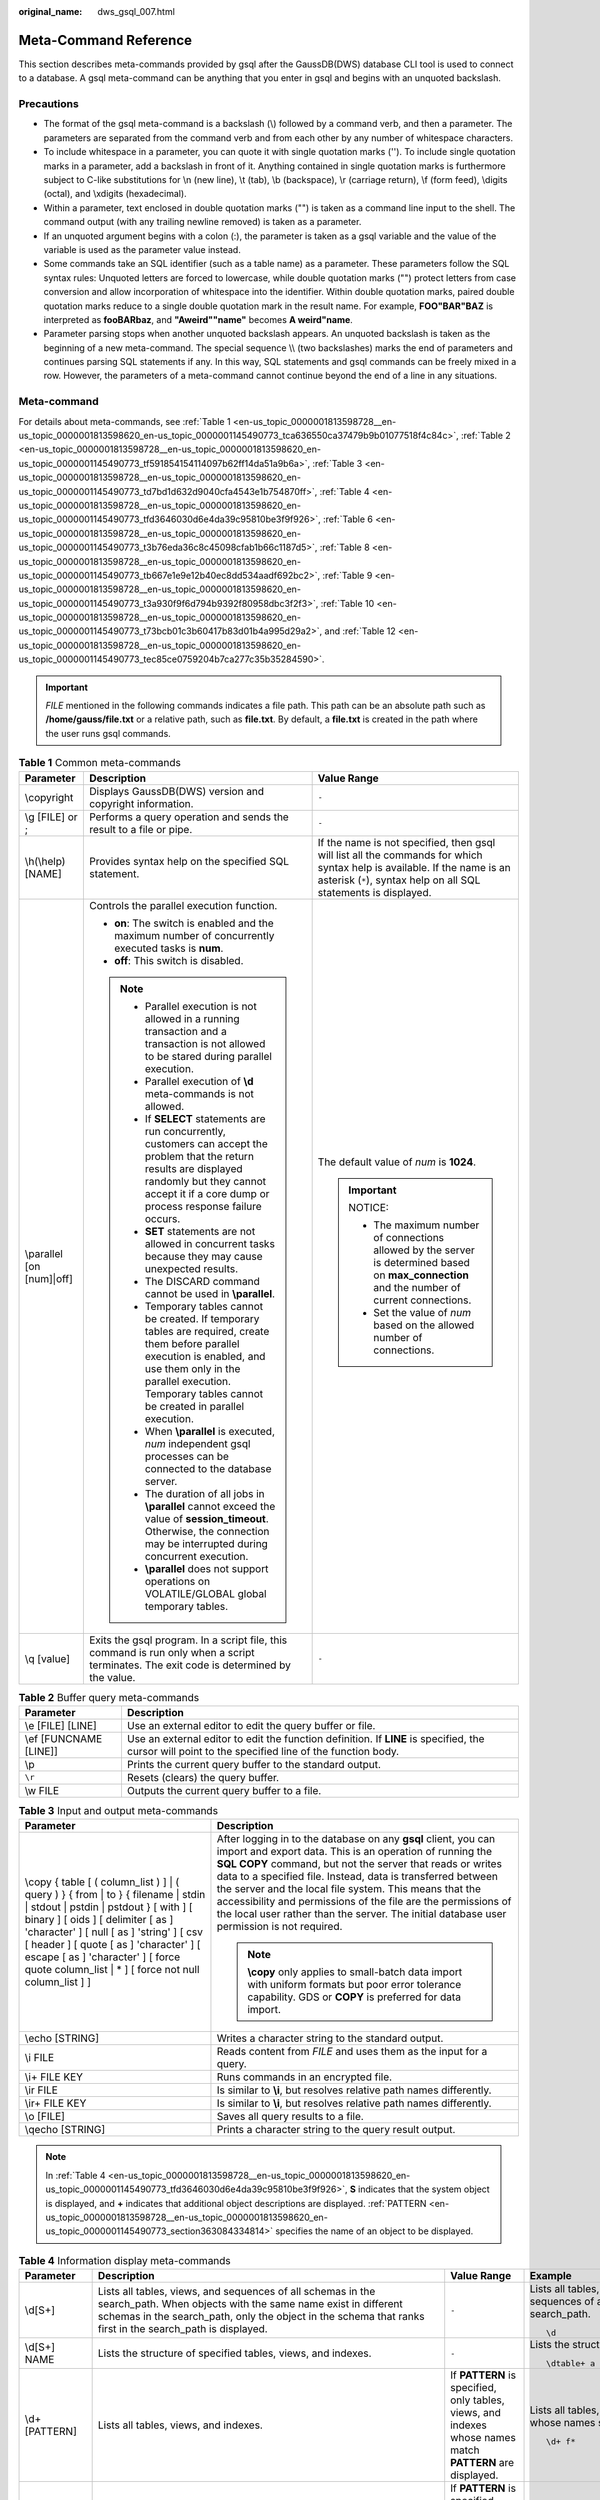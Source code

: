 :original_name: dws_gsql_007.html

.. _dws_gsql_007:

.. _en-us_topic_0000001813598728:

Meta-Command Reference
======================

This section describes meta-commands provided by gsql after the GaussDB(DWS) database CLI tool is used to connect to a database. A gsql meta-command can be anything that you enter in gsql and begins with an unquoted backslash.

Precautions
-----------

-  The format of the gsql meta-command is a backslash (\\) followed by a command verb, and then a parameter. The parameters are separated from the command verb and from each other by any number of whitespace characters.
-  To include whitespace in a parameter, you can quote it with single quotation marks (''). To include single quotation marks in a parameter, add a backslash in front of it. Anything contained in single quotation marks is furthermore subject to C-like substitutions for \\n (new line), \\t (tab), \\b (backspace), \\r (carriage return), \\f (form feed), \\digits (octal), and \\xdigits (hexadecimal).
-  Within a parameter, text enclosed in double quotation marks ("") is taken as a command line input to the shell. The command output (with any trailing newline removed) is taken as a parameter.
-  If an unquoted argument begins with a colon (:), the parameter is taken as a gsql variable and the value of the variable is used as the parameter value instead.
-  Some commands take an SQL identifier (such as a table name) as a parameter. These parameters follow the SQL syntax rules: Unquoted letters are forced to lowercase, while double quotation marks ("") protect letters from case conversion and allow incorporation of whitespace into the identifier. Within double quotation marks, paired double quotation marks reduce to a single double quotation mark in the result name. For example, **FOO"BAR"BAZ** is interpreted as **fooBARbaz**, and **"Aweird""name"** becomes **A weird"name**.
-  Parameter parsing stops when another unquoted backslash appears. An unquoted backslash is taken as the beginning of a new meta-command. The special sequence \\\\ (two backslashes) marks the end of parameters and continues parsing SQL statements if any. In this way, SQL statements and gsql commands can be freely mixed in a row. However, the parameters of a meta-command cannot continue beyond the end of a line in any situations.

Meta-command
------------

For details about meta-commands, see :ref:`Table 1 <en-us_topic_0000001813598728__en-us_topic_0000001813598620_en-us_topic_0000001145490773_tca636550ca37479b9b01077518f4c84c>`, :ref:`Table 2 <en-us_topic_0000001813598728__en-us_topic_0000001813598620_en-us_topic_0000001145490773_tf591854154114097b62ff14da51a9b6a>`, :ref:`Table 3 <en-us_topic_0000001813598728__en-us_topic_0000001813598620_en-us_topic_0000001145490773_td7bd1d632d9040cfa4543e1b754870ff>`, :ref:`Table 4 <en-us_topic_0000001813598728__en-us_topic_0000001813598620_en-us_topic_0000001145490773_tfd3646030d6e4da39c95810be3f9f926>`, :ref:`Table 6 <en-us_topic_0000001813598728__en-us_topic_0000001813598620_en-us_topic_0000001145490773_t3b76eda36c8c45098cfab1b66c1187d5>`, :ref:`Table 8 <en-us_topic_0000001813598728__en-us_topic_0000001813598620_en-us_topic_0000001145490773_tb667e1e9e12b40ec8dd534aadf692bc2>`, :ref:`Table 9 <en-us_topic_0000001813598728__en-us_topic_0000001813598620_en-us_topic_0000001145490773_t3a930f9f6d794b9392f80958dbc3f2f3>`, :ref:`Table 10 <en-us_topic_0000001813598728__en-us_topic_0000001813598620_en-us_topic_0000001145490773_t73bcb01c3b60417b83d01b4a995d29a2>`, and :ref:`Table 12 <en-us_topic_0000001813598728__en-us_topic_0000001813598620_en-us_topic_0000001145490773_tec85ce0759204b7ca277c35b35284590>`.

.. important::

   *FILE* mentioned in the following commands indicates a file path. This path can be an absolute path such as **/home/gauss/file.txt** or a relative path, such as **file.txt**. By default, a **file.txt** is created in the path where the user runs gsql commands.

.. _en-us_topic_0000001813598728__en-us_topic_0000001813598620_en-us_topic_0000001145490773_tca636550ca37479b9b01077518f4c84c:

.. table:: **Table 1** Common meta-commands

   +---------------------------+--------------------------------------------------------------------------------------------------------------------------------------------------------------------------------------------------------------------------------------+--------------------------------------------------------------------------------------------------------------------------------------------------------------------------------------------+
   | Parameter                 | Description                                                                                                                                                                                                                          | Value Range                                                                                                                                                                                |
   +===========================+======================================================================================================================================================================================================================================+============================================================================================================================================================================================+
   | \\copyright               | Displays GaussDB(DWS) version and copyright information.                                                                                                                                                                             | ``-``                                                                                                                                                                                      |
   +---------------------------+--------------------------------------------------------------------------------------------------------------------------------------------------------------------------------------------------------------------------------------+--------------------------------------------------------------------------------------------------------------------------------------------------------------------------------------------+
   | \\g [FILE] or ;           | Performs a query operation and sends the result to a file or pipe.                                                                                                                                                                   | ``-``                                                                                                                                                                                      |
   +---------------------------+--------------------------------------------------------------------------------------------------------------------------------------------------------------------------------------------------------------------------------------+--------------------------------------------------------------------------------------------------------------------------------------------------------------------------------------------+
   | \\h(\\help) [NAME]        | Provides syntax help on the specified SQL statement.                                                                                                                                                                                 | If the name is not specified, then gsql will list all the commands for which syntax help is available. If the name is an asterisk (``*``), syntax help on all SQL statements is displayed. |
   +---------------------------+--------------------------------------------------------------------------------------------------------------------------------------------------------------------------------------------------------------------------------------+--------------------------------------------------------------------------------------------------------------------------------------------------------------------------------------------+
   | \\parallel [on [num]|off] | Controls the parallel execution function.                                                                                                                                                                                            | The default value of *num* is **1024**.                                                                                                                                                    |
   |                           |                                                                                                                                                                                                                                      |                                                                                                                                                                                            |
   |                           | -  **on**: The switch is enabled and the maximum number of concurrently executed tasks is **num**.                                                                                                                                   | .. important::                                                                                                                                                                             |
   |                           | -  **off**: This switch is disabled.                                                                                                                                                                                                 |                                                                                                                                                                                            |
   |                           |                                                                                                                                                                                                                                      |    NOTICE:                                                                                                                                                                                 |
   |                           | .. note::                                                                                                                                                                                                                            |                                                                                                                                                                                            |
   |                           |                                                                                                                                                                                                                                      |    -  The maximum number of connections allowed by the server is determined based on **max_connection** and the number of current connections.                                             |
   |                           |    -  Parallel execution is not allowed in a running transaction and a transaction is not allowed to be stared during parallel execution.                                                                                            |    -  Set the value of *num* based on the allowed number of connections.                                                                                                                   |
   |                           |    -  Parallel execution of **\\d** meta-commands is not allowed.                                                                                                                                                                    |                                                                                                                                                                                            |
   |                           |    -  If **SELECT** statements are run concurrently, customers can accept the problem that the return results are displayed randomly but they cannot accept it if a core dump or process response failure occurs.                    |                                                                                                                                                                                            |
   |                           |    -  **SET** statements are not allowed in concurrent tasks because they may cause unexpected results.                                                                                                                              |                                                                                                                                                                                            |
   |                           |    -  The DISCARD command cannot be used in **\\parallel**.                                                                                                                                                                          |                                                                                                                                                                                            |
   |                           |    -  Temporary tables cannot be created. If temporary tables are required, create them before parallel execution is enabled, and use them only in the parallel execution. Temporary tables cannot be created in parallel execution. |                                                                                                                                                                                            |
   |                           |    -  When **\\parallel** is executed, *num* independent gsql processes can be connected to the database server.                                                                                                                     |                                                                                                                                                                                            |
   |                           |    -  The duration of all jobs in **\\parallel** cannot exceed the value of **session_timeout**. Otherwise, the connection may be interrupted during concurrent execution.                                                           |                                                                                                                                                                                            |
   |                           |    -  **\\parallel** does not support operations on VOLATILE/GLOBAL global temporary tables.                                                                                                                                         |                                                                                                                                                                                            |
   +---------------------------+--------------------------------------------------------------------------------------------------------------------------------------------------------------------------------------------------------------------------------------+--------------------------------------------------------------------------------------------------------------------------------------------------------------------------------------------+
   | \\q [value]               | Exits the gsql program. In a script file, this command is run only when a script terminates. The exit code is determined by the value.                                                                                               | ``-``                                                                                                                                                                                      |
   +---------------------------+--------------------------------------------------------------------------------------------------------------------------------------------------------------------------------------------------------------------------------------+--------------------------------------------------------------------------------------------------------------------------------------------------------------------------------------------+

.. _en-us_topic_0000001813598728__en-us_topic_0000001813598620_en-us_topic_0000001145490773_tf591854154114097b62ff14da51a9b6a:

.. table:: **Table 2** Buffer query meta-commands

   +------------------------+-----------------------------------------------------------------------------------------------------------------------------------------------------+
   | Parameter              | Description                                                                                                                                         |
   +========================+=====================================================================================================================================================+
   | \\e [FILE] [LINE]      | Use an external editor to edit the query buffer or file.                                                                                            |
   +------------------------+-----------------------------------------------------------------------------------------------------------------------------------------------------+
   | \\ef [FUNCNAME [LINE]] | Use an external editor to edit the function definition. If **LINE** is specified, the cursor will point to the specified line of the function body. |
   +------------------------+-----------------------------------------------------------------------------------------------------------------------------------------------------+
   | \\p                    | Prints the current query buffer to the standard output.                                                                                             |
   +------------------------+-----------------------------------------------------------------------------------------------------------------------------------------------------+
   | ``\r``                 | Resets (clears) the query buffer.                                                                                                                   |
   +------------------------+-----------------------------------------------------------------------------------------------------------------------------------------------------+
   | \\w FILE               | Outputs the current query buffer to a file.                                                                                                         |
   +------------------------+-----------------------------------------------------------------------------------------------------------------------------------------------------+

.. _en-us_topic_0000001813598728__en-us_topic_0000001813598620_en-us_topic_0000001145490773_td7bd1d632d9040cfa4543e1b754870ff:

.. table:: **Table 3** Input and output meta-commands

   +-------------------------------------------------------------------------------------------------------------------------------------------------------------------------------------------------------------------------------------------------------------------------------------------------------------------------------------------------------------+-----------------------------------------------------------------------------------------------------------------------------------------------------------------------------------------------------------------------------------------------------------------------------------------------------------------------------------------------------------------------------------------------------------------------------------------------------------------------------------+
   | Parameter                                                                                                                                                                                                                                                                                                                                                   | Description                                                                                                                                                                                                                                                                                                                                                                                                                                                                       |
   +=============================================================================================================================================================================================================================================================================================================================================================+===================================================================================================================================================================================================================================================================================================================================================================================================================================================================================+
   | \\copy { table [ ( column_list ) ] \| ( query ) } { from \| to } { filename \| stdin \| stdout \| pstdin \| pstdout } [ with ] [ binary ] [ oids ] [ delimiter [ as ] 'character' ] [ null [ as ] 'string' ] [ csv [ header ] [ quote [ as ] 'character' ] [ escape [ as ] 'character' ] [ force quote column_list \| \* ] [ force not null column_list ] ] | After logging in to the database on any **gsql** client, you can import and export data. This is an operation of running the **SQL COPY** command, but not the server that reads or writes data to a specified file. Instead, data is transferred between the server and the local file system. This means that the accessibility and permissions of the file are the permissions of the local user rather than the server. The initial database user permission is not required. |
   |                                                                                                                                                                                                                                                                                                                                                             |                                                                                                                                                                                                                                                                                                                                                                                                                                                                                   |
   |                                                                                                                                                                                                                                                                                                                                                             | .. note::                                                                                                                                                                                                                                                                                                                                                                                                                                                                         |
   |                                                                                                                                                                                                                                                                                                                                                             |                                                                                                                                                                                                                                                                                                                                                                                                                                                                                   |
   |                                                                                                                                                                                                                                                                                                                                                             |    **\\copy** only applies to small-batch data import with uniform formats but poor error tolerance capability. GDS or **COPY** is preferred for data import.                                                                                                                                                                                                                                                                                                                     |
   +-------------------------------------------------------------------------------------------------------------------------------------------------------------------------------------------------------------------------------------------------------------------------------------------------------------------------------------------------------------+-----------------------------------------------------------------------------------------------------------------------------------------------------------------------------------------------------------------------------------------------------------------------------------------------------------------------------------------------------------------------------------------------------------------------------------------------------------------------------------+
   | \\echo [STRING]                                                                                                                                                                                                                                                                                                                                             | Writes a character string to the standard output.                                                                                                                                                                                                                                                                                                                                                                                                                                 |
   +-------------------------------------------------------------------------------------------------------------------------------------------------------------------------------------------------------------------------------------------------------------------------------------------------------------------------------------------------------------+-----------------------------------------------------------------------------------------------------------------------------------------------------------------------------------------------------------------------------------------------------------------------------------------------------------------------------------------------------------------------------------------------------------------------------------------------------------------------------------+
   | \\i FILE                                                                                                                                                                                                                                                                                                                                                    | Reads content from *FILE* and uses them as the input for a query.                                                                                                                                                                                                                                                                                                                                                                                                                 |
   +-------------------------------------------------------------------------------------------------------------------------------------------------------------------------------------------------------------------------------------------------------------------------------------------------------------------------------------------------------------+-----------------------------------------------------------------------------------------------------------------------------------------------------------------------------------------------------------------------------------------------------------------------------------------------------------------------------------------------------------------------------------------------------------------------------------------------------------------------------------+
   | \\i+ FILE KEY                                                                                                                                                                                                                                                                                                                                               | Runs commands in an encrypted file.                                                                                                                                                                                                                                                                                                                                                                                                                                               |
   +-------------------------------------------------------------------------------------------------------------------------------------------------------------------------------------------------------------------------------------------------------------------------------------------------------------------------------------------------------------+-----------------------------------------------------------------------------------------------------------------------------------------------------------------------------------------------------------------------------------------------------------------------------------------------------------------------------------------------------------------------------------------------------------------------------------------------------------------------------------+
   | \\ir FILE                                                                                                                                                                                                                                                                                                                                                   | Is similar to **\\i**, but resolves relative path names differently.                                                                                                                                                                                                                                                                                                                                                                                                              |
   +-------------------------------------------------------------------------------------------------------------------------------------------------------------------------------------------------------------------------------------------------------------------------------------------------------------------------------------------------------------+-----------------------------------------------------------------------------------------------------------------------------------------------------------------------------------------------------------------------------------------------------------------------------------------------------------------------------------------------------------------------------------------------------------------------------------------------------------------------------------+
   | \\ir+ FILE KEY                                                                                                                                                                                                                                                                                                                                              | Is similar to **\\i**, but resolves relative path names differently.                                                                                                                                                                                                                                                                                                                                                                                                              |
   +-------------------------------------------------------------------------------------------------------------------------------------------------------------------------------------------------------------------------------------------------------------------------------------------------------------------------------------------------------------+-----------------------------------------------------------------------------------------------------------------------------------------------------------------------------------------------------------------------------------------------------------------------------------------------------------------------------------------------------------------------------------------------------------------------------------------------------------------------------------+
   | \\o [FILE]                                                                                                                                                                                                                                                                                                                                                  | Saves all query results to a file.                                                                                                                                                                                                                                                                                                                                                                                                                                                |
   +-------------------------------------------------------------------------------------------------------------------------------------------------------------------------------------------------------------------------------------------------------------------------------------------------------------------------------------------------------------+-----------------------------------------------------------------------------------------------------------------------------------------------------------------------------------------------------------------------------------------------------------------------------------------------------------------------------------------------------------------------------------------------------------------------------------------------------------------------------------+
   | \\qecho [STRING]                                                                                                                                                                                                                                                                                                                                            | Prints a character string to the query result output.                                                                                                                                                                                                                                                                                                                                                                                                                             |
   +-------------------------------------------------------------------------------------------------------------------------------------------------------------------------------------------------------------------------------------------------------------------------------------------------------------------------------------------------------------+-----------------------------------------------------------------------------------------------------------------------------------------------------------------------------------------------------------------------------------------------------------------------------------------------------------------------------------------------------------------------------------------------------------------------------------------------------------------------------------+

.. note::

   In :ref:`Table 4 <en-us_topic_0000001813598728__en-us_topic_0000001813598620_en-us_topic_0000001145490773_tfd3646030d6e4da39c95810be3f9f926>`, **S** indicates that the system object is displayed, and **+** indicates that additional object descriptions are displayed. :ref:`PATTERN <en-us_topic_0000001813598728__en-us_topic_0000001813598620_en-us_topic_0000001145490773_section363084334814>` specifies the name of an object to be displayed.

.. _en-us_topic_0000001813598728__en-us_topic_0000001813598620_en-us_topic_0000001145490773_tfd3646030d6e4da39c95810be3f9f926:

.. table:: **Table 4** Information display meta-commands

   +------------------------------+------------------------------------------------------------------------------------------------------------------------------------------------------------------------------------------------------------------------------------------------------------------------------------------------------------------------------------------------------------------------------------------------------------------------------+---------------------------------------------------------------------------------------------------------------------------------------------------------------------------------------------------------------+----------------------------------------------------------------------------------------------------------------------------------+
   | Parameter                    | Description                                                                                                                                                                                                                                                                                                                                                                                                                  | Value Range                                                                                                                                                                                                   | Example                                                                                                                          |
   +==============================+==============================================================================================================================================================================================================================================================================================================================================================================================================================+===============================================================================================================================================================================================================+==================================================================================================================================+
   | \\d[S+]                      | Lists all tables, views, and sequences of all schemas in the search_path. When objects with the same name exist in different schemas in the search_path, only the object in the schema that ranks first in the search_path is displayed.                                                                                                                                                                                     | ``-``                                                                                                                                                                                                         | Lists all tables, views, and sequences of all schemas in the search_path.                                                        |
   |                              |                                                                                                                                                                                                                                                                                                                                                                                                                              |                                                                                                                                                                                                               |                                                                                                                                  |
   |                              |                                                                                                                                                                                                                                                                                                                                                                                                                              |                                                                                                                                                                                                               | ::                                                                                                                               |
   |                              |                                                                                                                                                                                                                                                                                                                                                                                                                              |                                                                                                                                                                                                               |                                                                                                                                  |
   |                              |                                                                                                                                                                                                                                                                                                                                                                                                                              |                                                                                                                                                                                                               |    \d                                                                                                                            |
   +------------------------------+------------------------------------------------------------------------------------------------------------------------------------------------------------------------------------------------------------------------------------------------------------------------------------------------------------------------------------------------------------------------------------------------------------------------------+---------------------------------------------------------------------------------------------------------------------------------------------------------------------------------------------------------------+----------------------------------------------------------------------------------------------------------------------------------+
   | \\d[S+] NAME                 | Lists the structure of specified tables, views, and indexes.                                                                                                                                                                                                                                                                                                                                                                 | ``-``                                                                                                                                                                                                         | Lists the structure of table **a**.                                                                                              |
   |                              |                                                                                                                                                                                                                                                                                                                                                                                                                              |                                                                                                                                                                                                               |                                                                                                                                  |
   |                              |                                                                                                                                                                                                                                                                                                                                                                                                                              |                                                                                                                                                                                                               | ::                                                                                                                               |
   |                              |                                                                                                                                                                                                                                                                                                                                                                                                                              |                                                                                                                                                                                                               |                                                                                                                                  |
   |                              |                                                                                                                                                                                                                                                                                                                                                                                                                              |                                                                                                                                                                                                               |     \dtable+ a                                                                                                                   |
   +------------------------------+------------------------------------------------------------------------------------------------------------------------------------------------------------------------------------------------------------------------------------------------------------------------------------------------------------------------------------------------------------------------------------------------------------------------------+---------------------------------------------------------------------------------------------------------------------------------------------------------------------------------------------------------------+----------------------------------------------------------------------------------------------------------------------------------+
   | \\d+ [PATTERN]               | Lists all tables, views, and indexes.                                                                                                                                                                                                                                                                                                                                                                                        | If **PATTERN** is specified, only tables, views, and indexes whose names match **PATTERN** are displayed.                                                                                                     | Lists all tables, views, and indexes whose names start with **f**.                                                               |
   |                              |                                                                                                                                                                                                                                                                                                                                                                                                                              |                                                                                                                                                                                                               |                                                                                                                                  |
   |                              |                                                                                                                                                                                                                                                                                                                                                                                                                              |                                                                                                                                                                                                               | ::                                                                                                                               |
   |                              |                                                                                                                                                                                                                                                                                                                                                                                                                              |                                                                                                                                                                                                               |                                                                                                                                  |
   |                              |                                                                                                                                                                                                                                                                                                                                                                                                                              |                                                                                                                                                                                                               |    \d+ f*                                                                                                                        |
   +------------------------------+------------------------------------------------------------------------------------------------------------------------------------------------------------------------------------------------------------------------------------------------------------------------------------------------------------------------------------------------------------------------------------------------------------------------------+---------------------------------------------------------------------------------------------------------------------------------------------------------------------------------------------------------------+----------------------------------------------------------------------------------------------------------------------------------+
   | \\da[S] [PATTERN]            | Lists all available aggregate functions, together with their return value types and the data types.                                                                                                                                                                                                                                                                                                                          | If **PATTERN** is specified, only aggregate functions whose names match **PATTERN** are displayed.                                                                                                            | Lists all available aggregate functions whose names start with **f**, together with their return value types and the data types. |
   |                              |                                                                                                                                                                                                                                                                                                                                                                                                                              |                                                                                                                                                                                                               |                                                                                                                                  |
   |                              |                                                                                                                                                                                                                                                                                                                                                                                                                              |                                                                                                                                                                                                               | ::                                                                                                                               |
   |                              |                                                                                                                                                                                                                                                                                                                                                                                                                              |                                                                                                                                                                                                               |                                                                                                                                  |
   |                              |                                                                                                                                                                                                                                                                                                                                                                                                                              |                                                                                                                                                                                                               |    \da f*                                                                                                                        |
   +------------------------------+------------------------------------------------------------------------------------------------------------------------------------------------------------------------------------------------------------------------------------------------------------------------------------------------------------------------------------------------------------------------------------------------------------------------------+---------------------------------------------------------------------------------------------------------------------------------------------------------------------------------------------------------------+----------------------------------------------------------------------------------------------------------------------------------+
   | \\db[+] [PATTERN]            | Lists all available tablespaces.                                                                                                                                                                                                                                                                                                                                                                                             | If **PATTERN** is specified, only tablespaces whose names match **PATTERN** are displayed.                                                                                                                    | Lists all available tablespaces whose names start with **p**.                                                                    |
   |                              |                                                                                                                                                                                                                                                                                                                                                                                                                              |                                                                                                                                                                                                               |                                                                                                                                  |
   |                              |                                                                                                                                                                                                                                                                                                                                                                                                                              |                                                                                                                                                                                                               | ::                                                                                                                               |
   |                              |                                                                                                                                                                                                                                                                                                                                                                                                                              |                                                                                                                                                                                                               |                                                                                                                                  |
   |                              |                                                                                                                                                                                                                                                                                                                                                                                                                              |                                                                                                                                                                                                               |    \db p*                                                                                                                        |
   +------------------------------+------------------------------------------------------------------------------------------------------------------------------------------------------------------------------------------------------------------------------------------------------------------------------------------------------------------------------------------------------------------------------------------------------------------------------+---------------------------------------------------------------------------------------------------------------------------------------------------------------------------------------------------------------+----------------------------------------------------------------------------------------------------------------------------------+
   | \\dc[S+] [PATTERN]           | Lists all available conversions between character sets.                                                                                                                                                                                                                                                                                                                                                                      | If **PATTERN** is specified, only conversions whose names match **PATTERN** are displayed.                                                                                                                    | Lists all available conversions between character sets.                                                                          |
   |                              |                                                                                                                                                                                                                                                                                                                                                                                                                              |                                                                                                                                                                                                               |                                                                                                                                  |
   |                              |                                                                                                                                                                                                                                                                                                                                                                                                                              |                                                                                                                                                                                                               | ::                                                                                                                               |
   |                              |                                                                                                                                                                                                                                                                                                                                                                                                                              |                                                                                                                                                                                                               |                                                                                                                                  |
   |                              |                                                                                                                                                                                                                                                                                                                                                                                                                              |                                                                                                                                                                                                               |    \dc *                                                                                                                         |
   +------------------------------+------------------------------------------------------------------------------------------------------------------------------------------------------------------------------------------------------------------------------------------------------------------------------------------------------------------------------------------------------------------------------------------------------------------------------+---------------------------------------------------------------------------------------------------------------------------------------------------------------------------------------------------------------+----------------------------------------------------------------------------------------------------------------------------------+
   | \\dC[+] [PATTERN]            | Lists all type conversions.                                                                                                                                                                                                                                                                                                                                                                                                  | If **PATTERN** is specified, only conversions whose names match **PATTERN** are displayed.                                                                                                                    | Lists all type conversion whose patten names start with **c**.                                                                   |
   |                              |                                                                                                                                                                                                                                                                                                                                                                                                                              |                                                                                                                                                                                                               |                                                                                                                                  |
   |                              |                                                                                                                                                                                                                                                                                                                                                                                                                              |                                                                                                                                                                                                               | ::                                                                                                                               |
   |                              |                                                                                                                                                                                                                                                                                                                                                                                                                              |                                                                                                                                                                                                               |                                                                                                                                  |
   |                              |                                                                                                                                                                                                                                                                                                                                                                                                                              |                                                                                                                                                                                                               |    \dC c*                                                                                                                        |
   +------------------------------+------------------------------------------------------------------------------------------------------------------------------------------------------------------------------------------------------------------------------------------------------------------------------------------------------------------------------------------------------------------------------------------------------------------------------+---------------------------------------------------------------------------------------------------------------------------------------------------------------------------------------------------------------+----------------------------------------------------------------------------------------------------------------------------------+
   | \\dd[S] [PATTERN]            | Lists descriptions about objects matching **PATTERN**.                                                                                                                                                                                                                                                                                                                                                                       | If **PATTERN** is not specified, all visible objects are displayed. The objects include aggregations, functions, operators, types, relations (table, view, index, sequence, and large object), and rules.     | Lists all visible objects.                                                                                                       |
   |                              |                                                                                                                                                                                                                                                                                                                                                                                                                              |                                                                                                                                                                                                               |                                                                                                                                  |
   |                              |                                                                                                                                                                                                                                                                                                                                                                                                                              |                                                                                                                                                                                                               | ::                                                                                                                               |
   |                              |                                                                                                                                                                                                                                                                                                                                                                                                                              |                                                                                                                                                                                                               |                                                                                                                                  |
   |                              |                                                                                                                                                                                                                                                                                                                                                                                                                              |                                                                                                                                                                                                               |    \dd                                                                                                                           |
   +------------------------------+------------------------------------------------------------------------------------------------------------------------------------------------------------------------------------------------------------------------------------------------------------------------------------------------------------------------------------------------------------------------------------------------------------------------------+---------------------------------------------------------------------------------------------------------------------------------------------------------------------------------------------------------------+----------------------------------------------------------------------------------------------------------------------------------+
   | \\ddp [PATTERN]              | Lists all default permissions.                                                                                                                                                                                                                                                                                                                                                                                               | If **PATTERN** is specified, only permissions whose names match **PATTERN** are displayed.                                                                                                                    | Lists all default permissions.                                                                                                   |
   |                              |                                                                                                                                                                                                                                                                                                                                                                                                                              |                                                                                                                                                                                                               |                                                                                                                                  |
   |                              |                                                                                                                                                                                                                                                                                                                                                                                                                              |                                                                                                                                                                                                               | ::                                                                                                                               |
   |                              |                                                                                                                                                                                                                                                                                                                                                                                                                              |                                                                                                                                                                                                               |                                                                                                                                  |
   |                              |                                                                                                                                                                                                                                                                                                                                                                                                                              |                                                                                                                                                                                                               |    \ddp                                                                                                                          |
   +------------------------------+------------------------------------------------------------------------------------------------------------------------------------------------------------------------------------------------------------------------------------------------------------------------------------------------------------------------------------------------------------------------------------------------------------------------------+---------------------------------------------------------------------------------------------------------------------------------------------------------------------------------------------------------------+----------------------------------------------------------------------------------------------------------------------------------+
   | \\dD[S+] [PATTERN]           | Lists all available domains.                                                                                                                                                                                                                                                                                                                                                                                                 | If **PATTERN** is specified, only domains whose names match **PATTERN** are displayed.                                                                                                                        | Lists all available domains.                                                                                                     |
   |                              |                                                                                                                                                                                                                                                                                                                                                                                                                              |                                                                                                                                                                                                               |                                                                                                                                  |
   |                              |                                                                                                                                                                                                                                                                                                                                                                                                                              |                                                                                                                                                                                                               | ::                                                                                                                               |
   |                              |                                                                                                                                                                                                                                                                                                                                                                                                                              |                                                                                                                                                                                                               |                                                                                                                                  |
   |                              |                                                                                                                                                                                                                                                                                                                                                                                                                              |                                                                                                                                                                                                               |    \dD                                                                                                                           |
   +------------------------------+------------------------------------------------------------------------------------------------------------------------------------------------------------------------------------------------------------------------------------------------------------------------------------------------------------------------------------------------------------------------------------------------------------------------------+---------------------------------------------------------------------------------------------------------------------------------------------------------------------------------------------------------------+----------------------------------------------------------------------------------------------------------------------------------+
   | \\ded[+] [PATTERN]           | Lists all Data Source objects.                                                                                                                                                                                                                                                                                                                                                                                               | If **PATTERN** is specified, only objects whose names match **PATTERN** are displayed.                                                                                                                        | Lists all Data Source objects.                                                                                                   |
   |                              |                                                                                                                                                                                                                                                                                                                                                                                                                              |                                                                                                                                                                                                               |                                                                                                                                  |
   |                              |                                                                                                                                                                                                                                                                                                                                                                                                                              |                                                                                                                                                                                                               | ::                                                                                                                               |
   |                              |                                                                                                                                                                                                                                                                                                                                                                                                                              |                                                                                                                                                                                                               |                                                                                                                                  |
   |                              |                                                                                                                                                                                                                                                                                                                                                                                                                              |                                                                                                                                                                                                               |    \ded                                                                                                                          |
   +------------------------------+------------------------------------------------------------------------------------------------------------------------------------------------------------------------------------------------------------------------------------------------------------------------------------------------------------------------------------------------------------------------------------------------------------------------------+---------------------------------------------------------------------------------------------------------------------------------------------------------------------------------------------------------------+----------------------------------------------------------------------------------------------------------------------------------+
   | \\det[+] [PATTERN]           | Lists all external tables.                                                                                                                                                                                                                                                                                                                                                                                                   | If **PATTERN** is specified, only tables whose names match **PATTERN** are displayed.                                                                                                                         | Lists all external tables.                                                                                                       |
   |                              |                                                                                                                                                                                                                                                                                                                                                                                                                              |                                                                                                                                                                                                               |                                                                                                                                  |
   |                              |                                                                                                                                                                                                                                                                                                                                                                                                                              |                                                                                                                                                                                                               | ::                                                                                                                               |
   |                              |                                                                                                                                                                                                                                                                                                                                                                                                                              |                                                                                                                                                                                                               |                                                                                                                                  |
   |                              |                                                                                                                                                                                                                                                                                                                                                                                                                              |                                                                                                                                                                                                               |    \det                                                                                                                          |
   +------------------------------+------------------------------------------------------------------------------------------------------------------------------------------------------------------------------------------------------------------------------------------------------------------------------------------------------------------------------------------------------------------------------------------------------------------------------+---------------------------------------------------------------------------------------------------------------------------------------------------------------------------------------------------------------+----------------------------------------------------------------------------------------------------------------------------------+
   | \\des[+] [PATTERN]           | Lists all external servers.                                                                                                                                                                                                                                                                                                                                                                                                  | If **PATTERN** is specified, only servers whose names match **PATTERN** are displayed.                                                                                                                        | Lists all external servers.                                                                                                      |
   |                              |                                                                                                                                                                                                                                                                                                                                                                                                                              |                                                                                                                                                                                                               |                                                                                                                                  |
   |                              |                                                                                                                                                                                                                                                                                                                                                                                                                              |                                                                                                                                                                                                               | ::                                                                                                                               |
   |                              |                                                                                                                                                                                                                                                                                                                                                                                                                              |                                                                                                                                                                                                               |                                                                                                                                  |
   |                              |                                                                                                                                                                                                                                                                                                                                                                                                                              |                                                                                                                                                                                                               |    \des                                                                                                                          |
   +------------------------------+------------------------------------------------------------------------------------------------------------------------------------------------------------------------------------------------------------------------------------------------------------------------------------------------------------------------------------------------------------------------------------------------------------------------------+---------------------------------------------------------------------------------------------------------------------------------------------------------------------------------------------------------------+----------------------------------------------------------------------------------------------------------------------------------+
   | \\deu[+] [PATTERN]           | Lists user mappings.                                                                                                                                                                                                                                                                                                                                                                                                         | If **PATTERN** is specified, only information whose name matches **PATTERN** is displayed.                                                                                                                    | Lists user mappings.                                                                                                             |
   |                              |                                                                                                                                                                                                                                                                                                                                                                                                                              |                                                                                                                                                                                                               |                                                                                                                                  |
   |                              |                                                                                                                                                                                                                                                                                                                                                                                                                              |                                                                                                                                                                                                               | ::                                                                                                                               |
   |                              |                                                                                                                                                                                                                                                                                                                                                                                                                              |                                                                                                                                                                                                               |                                                                                                                                  |
   |                              |                                                                                                                                                                                                                                                                                                                                                                                                                              |                                                                                                                                                                                                               |    \deu                                                                                                                          |
   +------------------------------+------------------------------------------------------------------------------------------------------------------------------------------------------------------------------------------------------------------------------------------------------------------------------------------------------------------------------------------------------------------------------------------------------------------------------+---------------------------------------------------------------------------------------------------------------------------------------------------------------------------------------------------------------+----------------------------------------------------------------------------------------------------------------------------------+
   | \\dew[+] [PATTERN]           | Lists foreign-data wrappers.                                                                                                                                                                                                                                                                                                                                                                                                 | If **PATTERN** is specified, only data whose name matches **PATTERN** is displayed.                                                                                                                           | Lists foreign-data wrappers.                                                                                                     |
   |                              |                                                                                                                                                                                                                                                                                                                                                                                                                              |                                                                                                                                                                                                               |                                                                                                                                  |
   |                              |                                                                                                                                                                                                                                                                                                                                                                                                                              |                                                                                                                                                                                                               | ::                                                                                                                               |
   |                              |                                                                                                                                                                                                                                                                                                                                                                                                                              |                                                                                                                                                                                                               |                                                                                                                                  |
   |                              |                                                                                                                                                                                                                                                                                                                                                                                                                              |                                                                                                                                                                                                               |    \dew                                                                                                                          |
   +------------------------------+------------------------------------------------------------------------------------------------------------------------------------------------------------------------------------------------------------------------------------------------------------------------------------------------------------------------------------------------------------------------------------------------------------------------------+---------------------------------------------------------------------------------------------------------------------------------------------------------------------------------------------------------------+----------------------------------------------------------------------------------------------------------------------------------+
   | \\df[antw][S+] [PATTERN]     | Lists all available functions, together with their parameters and return types. **a** indicates an aggregate function, **n** indicates a common function, **t** indicates a trigger, and **w** indicates a window function.                                                                                                                                                                                                  | If **PATTERN** is specified, only functions whose names match **PATTERN** are displayed.                                                                                                                      | Lists all available functions, together with their parameters and return types.                                                  |
   |                              |                                                                                                                                                                                                                                                                                                                                                                                                                              |                                                                                                                                                                                                               |                                                                                                                                  |
   |                              |                                                                                                                                                                                                                                                                                                                                                                                                                              |                                                                                                                                                                                                               | ::                                                                                                                               |
   |                              |                                                                                                                                                                                                                                                                                                                                                                                                                              |                                                                                                                                                                                                               |                                                                                                                                  |
   |                              |                                                                                                                                                                                                                                                                                                                                                                                                                              |                                                                                                                                                                                                               |    \df                                                                                                                           |
   +------------------------------+------------------------------------------------------------------------------------------------------------------------------------------------------------------------------------------------------------------------------------------------------------------------------------------------------------------------------------------------------------------------------------------------------------------------------+---------------------------------------------------------------------------------------------------------------------------------------------------------------------------------------------------------------+----------------------------------------------------------------------------------------------------------------------------------+
   | \\dF[+] [PATTERN]            | Lists all text search configurations.                                                                                                                                                                                                                                                                                                                                                                                        | If **PATTERN** is specified, only configurations whose names match **PATTERN** are displayed.                                                                                                                 | Lists all text search configurations.                                                                                            |
   |                              |                                                                                                                                                                                                                                                                                                                                                                                                                              |                                                                                                                                                                                                               |                                                                                                                                  |
   |                              |                                                                                                                                                                                                                                                                                                                                                                                                                              |                                                                                                                                                                                                               | ::                                                                                                                               |
   |                              |                                                                                                                                                                                                                                                                                                                                                                                                                              |                                                                                                                                                                                                               |                                                                                                                                  |
   |                              |                                                                                                                                                                                                                                                                                                                                                                                                                              |                                                                                                                                                                                                               |    \dF+                                                                                                                          |
   +------------------------------+------------------------------------------------------------------------------------------------------------------------------------------------------------------------------------------------------------------------------------------------------------------------------------------------------------------------------------------------------------------------------------------------------------------------------+---------------------------------------------------------------------------------------------------------------------------------------------------------------------------------------------------------------+----------------------------------------------------------------------------------------------------------------------------------+
   | \\dFd[+] [PATTERN]           | Lists all text search dictionaries.                                                                                                                                                                                                                                                                                                                                                                                          | If **PATTERN** is specified, only dictionaries whose names match **PATTERN** are displayed.                                                                                                                   | Lists all text search dictionaries.                                                                                              |
   |                              |                                                                                                                                                                                                                                                                                                                                                                                                                              |                                                                                                                                                                                                               |                                                                                                                                  |
   |                              |                                                                                                                                                                                                                                                                                                                                                                                                                              |                                                                                                                                                                                                               | ::                                                                                                                               |
   |                              |                                                                                                                                                                                                                                                                                                                                                                                                                              |                                                                                                                                                                                                               |                                                                                                                                  |
   |                              |                                                                                                                                                                                                                                                                                                                                                                                                                              |                                                                                                                                                                                                               |    \dFd                                                                                                                          |
   +------------------------------+------------------------------------------------------------------------------------------------------------------------------------------------------------------------------------------------------------------------------------------------------------------------------------------------------------------------------------------------------------------------------------------------------------------------------+---------------------------------------------------------------------------------------------------------------------------------------------------------------------------------------------------------------+----------------------------------------------------------------------------------------------------------------------------------+
   | \\dFp[+] [PATTERN]           | Lists all text search parsers.                                                                                                                                                                                                                                                                                                                                                                                               | If **PATTERN** is specified, only analyzers whose names match **PATTERN** are displayed.                                                                                                                      | Lists all text search parsers.                                                                                                   |
   |                              |                                                                                                                                                                                                                                                                                                                                                                                                                              |                                                                                                                                                                                                               |                                                                                                                                  |
   |                              |                                                                                                                                                                                                                                                                                                                                                                                                                              |                                                                                                                                                                                                               | ::                                                                                                                               |
   |                              |                                                                                                                                                                                                                                                                                                                                                                                                                              |                                                                                                                                                                                                               |                                                                                                                                  |
   |                              |                                                                                                                                                                                                                                                                                                                                                                                                                              |                                                                                                                                                                                                               |    \dFp                                                                                                                          |
   +------------------------------+------------------------------------------------------------------------------------------------------------------------------------------------------------------------------------------------------------------------------------------------------------------------------------------------------------------------------------------------------------------------------------------------------------------------------+---------------------------------------------------------------------------------------------------------------------------------------------------------------------------------------------------------------+----------------------------------------------------------------------------------------------------------------------------------+
   | \\dFt[+] [PATTERN]           | Lists all text search templates.                                                                                                                                                                                                                                                                                                                                                                                             | If **PATTERN** is specified, only templates whose names match **PATTERN** are displayed.                                                                                                                      | Lists all text search templates.                                                                                                 |
   |                              |                                                                                                                                                                                                                                                                                                                                                                                                                              |                                                                                                                                                                                                               |                                                                                                                                  |
   |                              |                                                                                                                                                                                                                                                                                                                                                                                                                              |                                                                                                                                                                                                               | ::                                                                                                                               |
   |                              |                                                                                                                                                                                                                                                                                                                                                                                                                              |                                                                                                                                                                                                               |                                                                                                                                  |
   |                              |                                                                                                                                                                                                                                                                                                                                                                                                                              |                                                                                                                                                                                                               |    \dFt                                                                                                                          |
   +------------------------------+------------------------------------------------------------------------------------------------------------------------------------------------------------------------------------------------------------------------------------------------------------------------------------------------------------------------------------------------------------------------------------------------------------------------------+---------------------------------------------------------------------------------------------------------------------------------------------------------------------------------------------------------------+----------------------------------------------------------------------------------------------------------------------------------+
   | \\dg[+] [PATTERN]            | Lists all database roles.                                                                                                                                                                                                                                                                                                                                                                                                    | If **PATTERN** is specified, only roles whose names match **PATTERN** are displayed.                                                                                                                          | List all database roles whose names start with **j** and end with **e**.                                                         |
   |                              |                                                                                                                                                                                                                                                                                                                                                                                                                              |                                                                                                                                                                                                               |                                                                                                                                  |
   |                              | .. note::                                                                                                                                                                                                                                                                                                                                                                                                                    |                                                                                                                                                                                                               | ::                                                                                                                               |
   |                              |                                                                                                                                                                                                                                                                                                                                                                                                                              |                                                                                                                                                                                                               |                                                                                                                                  |
   |                              |    Since the concepts of "users" and "groups" have been unified into "roles", this command is now equivalent to **\\du**. The two commands are all reserved for forward compatibility.                                                                                                                                                                                                                                       |                                                                                                                                                                                                               |    \dg j?e                                                                                                                       |
   +------------------------------+------------------------------------------------------------------------------------------------------------------------------------------------------------------------------------------------------------------------------------------------------------------------------------------------------------------------------------------------------------------------------------------------------------------------------+---------------------------------------------------------------------------------------------------------------------------------------------------------------------------------------------------------------+----------------------------------------------------------------------------------------------------------------------------------+
   | \\dl                         | This is an alias for **\\lo_list**, which shows a list of large objects.                                                                                                                                                                                                                                                                                                                                                     | ``-``                                                                                                                                                                                                         | Lists all large objects.                                                                                                         |
   |                              |                                                                                                                                                                                                                                                                                                                                                                                                                              |                                                                                                                                                                                                               |                                                                                                                                  |
   |                              |                                                                                                                                                                                                                                                                                                                                                                                                                              |                                                                                                                                                                                                               | ::                                                                                                                               |
   |                              |                                                                                                                                                                                                                                                                                                                                                                                                                              |                                                                                                                                                                                                               |                                                                                                                                  |
   |                              |                                                                                                                                                                                                                                                                                                                                                                                                                              |                                                                                                                                                                                                               |    \dl                                                                                                                           |
   +------------------------------+------------------------------------------------------------------------------------------------------------------------------------------------------------------------------------------------------------------------------------------------------------------------------------------------------------------------------------------------------------------------------------------------------------------------------+---------------------------------------------------------------------------------------------------------------------------------------------------------------------------------------------------------------+----------------------------------------------------------------------------------------------------------------------------------+
   | \\dL[S+] [PATTERN]           | Lists available procedural languages.                                                                                                                                                                                                                                                                                                                                                                                        | If **PATTERN** is specified, only languages whose names match **PATTERN** are displayed.                                                                                                                      | Lists available procedural languages.                                                                                            |
   |                              |                                                                                                                                                                                                                                                                                                                                                                                                                              |                                                                                                                                                                                                               |                                                                                                                                  |
   |                              |                                                                                                                                                                                                                                                                                                                                                                                                                              |                                                                                                                                                                                                               | ::                                                                                                                               |
   |                              |                                                                                                                                                                                                                                                                                                                                                                                                                              |                                                                                                                                                                                                               |                                                                                                                                  |
   |                              |                                                                                                                                                                                                                                                                                                                                                                                                                              |                                                                                                                                                                                                               |    \dL                                                                                                                           |
   +------------------------------+------------------------------------------------------------------------------------------------------------------------------------------------------------------------------------------------------------------------------------------------------------------------------------------------------------------------------------------------------------------------------------------------------------------------------+---------------------------------------------------------------------------------------------------------------------------------------------------------------------------------------------------------------+----------------------------------------------------------------------------------------------------------------------------------+
   | \\dn[S+] [PATTERN]           | Lists all schemas (namespace).                                                                                                                                                                                                                                                                                                                                                                                               | If **PATTERN** is specified, only schemas whose names match **PATTERN** are displayed. By default, only schemas you created are displayed.                                                                    | Lists information about all schemas whose names start with **d**.                                                                |
   |                              |                                                                                                                                                                                                                                                                                                                                                                                                                              |                                                                                                                                                                                                               |                                                                                                                                  |
   |                              |                                                                                                                                                                                                                                                                                                                                                                                                                              |                                                                                                                                                                                                               | ::                                                                                                                               |
   |                              |                                                                                                                                                                                                                                                                                                                                                                                                                              |                                                                                                                                                                                                               |                                                                                                                                  |
   |                              |                                                                                                                                                                                                                                                                                                                                                                                                                              |                                                                                                                                                                                                               |     \dn+ d*                                                                                                                      |
   +------------------------------+------------------------------------------------------------------------------------------------------------------------------------------------------------------------------------------------------------------------------------------------------------------------------------------------------------------------------------------------------------------------------------------------------------------------------+---------------------------------------------------------------------------------------------------------------------------------------------------------------------------------------------------------------+----------------------------------------------------------------------------------------------------------------------------------+
   | \\do[S] [PATTERN]            | Lists available operators with their operand and return types.                                                                                                                                                                                                                                                                                                                                                               | If **PATTERN** is specified, only operators whose names match **PATTERN** are displayed. By default, only operators you created are displayed.                                                                | Lists available operators with their operand and return types.                                                                   |
   |                              |                                                                                                                                                                                                                                                                                                                                                                                                                              |                                                                                                                                                                                                               |                                                                                                                                  |
   |                              |                                                                                                                                                                                                                                                                                                                                                                                                                              |                                                                                                                                                                                                               | ::                                                                                                                               |
   |                              |                                                                                                                                                                                                                                                                                                                                                                                                                              |                                                                                                                                                                                                               |                                                                                                                                  |
   |                              |                                                                                                                                                                                                                                                                                                                                                                                                                              |                                                                                                                                                                                                               |    \do                                                                                                                           |
   +------------------------------+------------------------------------------------------------------------------------------------------------------------------------------------------------------------------------------------------------------------------------------------------------------------------------------------------------------------------------------------------------------------------------------------------------------------------+---------------------------------------------------------------------------------------------------------------------------------------------------------------------------------------------------------------+----------------------------------------------------------------------------------------------------------------------------------+
   | \\dO[S+] [PATTERN]           | Lists collations.                                                                                                                                                                                                                                                                                                                                                                                                            | If **PATTERN** is specified, only collations whose names match **PATTERN** are displayed. By default, only collations you created are displayed.                                                              | Lists collations.                                                                                                                |
   |                              |                                                                                                                                                                                                                                                                                                                                                                                                                              |                                                                                                                                                                                                               |                                                                                                                                  |
   |                              |                                                                                                                                                                                                                                                                                                                                                                                                                              |                                                                                                                                                                                                               | ::                                                                                                                               |
   |                              |                                                                                                                                                                                                                                                                                                                                                                                                                              |                                                                                                                                                                                                               |                                                                                                                                  |
   |                              |                                                                                                                                                                                                                                                                                                                                                                                                                              |                                                                                                                                                                                                               |    \dO                                                                                                                           |
   +------------------------------+------------------------------------------------------------------------------------------------------------------------------------------------------------------------------------------------------------------------------------------------------------------------------------------------------------------------------------------------------------------------------------------------------------------------------+---------------------------------------------------------------------------------------------------------------------------------------------------------------------------------------------------------------+----------------------------------------------------------------------------------------------------------------------------------+
   | \\dp [PATTERN]               | Lists tables, views, and related permissions.                                                                                                                                                                                                                                                                                                                                                                                | If **PATTERN** is specified, only tables and views whose names match **PATTERN** are displayed.                                                                                                               | Lists tables, views, and related permissions.                                                                                    |
   |                              |                                                                                                                                                                                                                                                                                                                                                                                                                              |                                                                                                                                                                                                               |                                                                                                                                  |
   |                              | The following result about **\\dp** is displayed:                                                                                                                                                                                                                                                                                                                                                                            |                                                                                                                                                                                                               | ::                                                                                                                               |
   |                              |                                                                                                                                                                                                                                                                                                                                                                                                                              |                                                                                                                                                                                                               |                                                                                                                                  |
   |                              | .. code-block::                                                                                                                                                                                                                                                                                                                                                                                                              |                                                                                                                                                                                                               |    \dp                                                                                                                           |
   |                              |                                                                                                                                                                                                                                                                                                                                                                                                                              |                                                                                                                                                                                                               |                                                                                                                                  |
   |                              |    rolename=xxxx/yyyy  --Assigning permissions to a role                                                                                                                                                                                                                                                                                                                                                                     |                                                                                                                                                                                                               |                                                                                                                                  |
   |                              |                                                                                                                                                                                                                                                                                                                                                                                                                              |                                                                                                                                                                                                               |                                                                                                                                  |
   |                              | .. code-block::                                                                                                                                                                                                                                                                                                                                                                                                              |                                                                                                                                                                                                               |                                                                                                                                  |
   |                              |                                                                                                                                                                                                                                                                                                                                                                                                                              |                                                                                                                                                                                                               |                                                                                                                                  |
   |                              |    =xxxx/yyyy --Assigning permissions to public                                                                                                                                                                                                                                                                                                                                                                              |                                                                                                                                                                                                               |                                                                                                                                  |
   |                              |                                                                                                                                                                                                                                                                                                                                                                                                                              |                                                                                                                                                                                                               |                                                                                                                                  |
   |                              | *xxxx* indicates the assigned permissions, and *yyyy* indicates the roles that are assigned to the permissions. For details about permission descriptions, see :ref:`Table 5 <en-us_topic_0000001813598728__en-us_topic_0000001813598620_en-us_topic_0000001145490773_t96f550466bdc42909f8430f4e811fd2c>`.                                                                                                                   |                                                                                                                                                                                                               |                                                                                                                                  |
   +------------------------------+------------------------------------------------------------------------------------------------------------------------------------------------------------------------------------------------------------------------------------------------------------------------------------------------------------------------------------------------------------------------------------------------------------------------------+---------------------------------------------------------------------------------------------------------------------------------------------------------------------------------------------------------------+----------------------------------------------------------------------------------------------------------------------------------+
   | \\drds [PATTERN1 [PATTERN2]] | Lists all modified configuration parameters. These settings can be for roles, for databases, or for both. **PATTERN1** and **PATTERN2** indicate a role pattern and a database pattern, respectively.                                                                                                                                                                                                                        | If **PATTERN** is specified, only collations whose names match **PATTERN** are displayed. If the default value is used or **\*** is specified, all settings are listed.                                       | Lists all modified configuration parameters of the database.                                                                     |
   |                              |                                                                                                                                                                                                                                                                                                                                                                                                                              |                                                                                                                                                                                                               |                                                                                                                                  |
   |                              |                                                                                                                                                                                                                                                                                                                                                                                                                              |                                                                                                                                                                                                               | ::                                                                                                                               |
   |                              |                                                                                                                                                                                                                                                                                                                                                                                                                              |                                                                                                                                                                                                               |                                                                                                                                  |
   |                              |                                                                                                                                                                                                                                                                                                                                                                                                                              |                                                                                                                                                                                                               |    \drds *                                                                                                                       |
   +------------------------------+------------------------------------------------------------------------------------------------------------------------------------------------------------------------------------------------------------------------------------------------------------------------------------------------------------------------------------------------------------------------------------------------------------------------------+---------------------------------------------------------------------------------------------------------------------------------------------------------------------------------------------------------------+----------------------------------------------------------------------------------------------------------------------------------+
   | \\dRp[+] [PATTERN]           | Lists all publications. This meta-command is supported only by clusters of version 8.2.0.100 or later.                                                                                                                                                                                                                                                                                                                       | If **PATTERN** is specified, only publications whose names match the pattern are listed.                                                                                                                      | Lists all publications.                                                                                                          |
   |                              |                                                                                                                                                                                                                                                                                                                                                                                                                              |                                                                                                                                                                                                               |                                                                                                                                  |
   |                              |                                                                                                                                                                                                                                                                                                                                                                                                                              |                                                                                                                                                                                                               | .. code-block::                                                                                                                  |
   |                              |                                                                                                                                                                                                                                                                                                                                                                                                                              |                                                                                                                                                                                                               |                                                                                                                                  |
   |                              |                                                                                                                                                                                                                                                                                                                                                                                                                              |                                                                                                                                                                                                               |    \dRp                                                                                                                          |
   +------------------------------+------------------------------------------------------------------------------------------------------------------------------------------------------------------------------------------------------------------------------------------------------------------------------------------------------------------------------------------------------------------------------------------------------------------------------+---------------------------------------------------------------------------------------------------------------------------------------------------------------------------------------------------------------+----------------------------------------------------------------------------------------------------------------------------------+
   | \\dRs[+] [PATTERN]           | Lists all subscriptions. This meta-command is supported only by clusters of version 8.2.0.100 or later.                                                                                                                                                                                                                                                                                                                      | If **PATTERN** is specified, only subscriptions whose names match the pattern are listed.                                                                                                                     | Lists all subscriptions.                                                                                                         |
   |                              |                                                                                                                                                                                                                                                                                                                                                                                                                              |                                                                                                                                                                                                               |                                                                                                                                  |
   |                              |                                                                                                                                                                                                                                                                                                                                                                                                                              |                                                                                                                                                                                                               | .. code-block::                                                                                                                  |
   |                              |                                                                                                                                                                                                                                                                                                                                                                                                                              |                                                                                                                                                                                                               |                                                                                                                                  |
   |                              |                                                                                                                                                                                                                                                                                                                                                                                                                              |                                                                                                                                                                                                               |    \dRs                                                                                                                          |
   +------------------------------+------------------------------------------------------------------------------------------------------------------------------------------------------------------------------------------------------------------------------------------------------------------------------------------------------------------------------------------------------------------------------------------------------------------------------+---------------------------------------------------------------------------------------------------------------------------------------------------------------------------------------------------------------+----------------------------------------------------------------------------------------------------------------------------------+
   | \\dT[S+] [PATTERN]           | Lists all data types.                                                                                                                                                                                                                                                                                                                                                                                                        | If **PATTERN** is specified, only types whose names match **PATTERN** are displayed.                                                                                                                          | Lists all data types.                                                                                                            |
   |                              |                                                                                                                                                                                                                                                                                                                                                                                                                              |                                                                                                                                                                                                               |                                                                                                                                  |
   |                              |                                                                                                                                                                                                                                                                                                                                                                                                                              |                                                                                                                                                                                                               | ::                                                                                                                               |
   |                              |                                                                                                                                                                                                                                                                                                                                                                                                                              |                                                                                                                                                                                                               |                                                                                                                                  |
   |                              |                                                                                                                                                                                                                                                                                                                                                                                                                              |                                                                                                                                                                                                               |    \dT                                                                                                                           |
   +------------------------------+------------------------------------------------------------------------------------------------------------------------------------------------------------------------------------------------------------------------------------------------------------------------------------------------------------------------------------------------------------------------------------------------------------------------------+---------------------------------------------------------------------------------------------------------------------------------------------------------------------------------------------------------------+----------------------------------------------------------------------------------------------------------------------------------+
   | \\du[+] [PATTERN]            | Lists all database roles.                                                                                                                                                                                                                                                                                                                                                                                                    | If **PATTERN** is specified, only roles whose names match **PATTERN** are displayed.                                                                                                                          | Lists all database roles.                                                                                                        |
   |                              |                                                                                                                                                                                                                                                                                                                                                                                                                              |                                                                                                                                                                                                               |                                                                                                                                  |
   |                              | .. note::                                                                                                                                                                                                                                                                                                                                                                                                                    |                                                                                                                                                                                                               | ::                                                                                                                               |
   |                              |                                                                                                                                                                                                                                                                                                                                                                                                                              |                                                                                                                                                                                                               |                                                                                                                                  |
   |                              |    Since the concepts of "users" and "groups" have been unified into "roles", this command is now equivalent to **\\dg**. The two commands are all reserved for forward compatibility.                                                                                                                                                                                                                                       |                                                                                                                                                                                                               |    \du                                                                                                                           |
   +------------------------------+------------------------------------------------------------------------------------------------------------------------------------------------------------------------------------------------------------------------------------------------------------------------------------------------------------------------------------------------------------------------------------------------------------------------------+---------------------------------------------------------------------------------------------------------------------------------------------------------------------------------------------------------------+----------------------------------------------------------------------------------------------------------------------------------+
   | \\dE[S+] [PATTERN]           | In this group of commands, the letters E, i, s, t, and v stand for a foreign table, index, sequence, table, or view, respectively. You can specify any or a combination of these letters sequenced in any order to obtain an object list. For example, **\\dit** lists all indexes and tables. If a command is suffixed with a plus sign (+), physical dimensions and related descriptions of each object will be displayed. | If **PATTERN** is specified, only objects whose names match **PATTERN** are displayed. By default, only objects you created are displayed. You can specify **PATTERN** or **S** to view other system objects. | Lists all indexes and views.                                                                                                     |
   |                              |                                                                                                                                                                                                                                                                                                                                                                                                                              |                                                                                                                                                                                                               |                                                                                                                                  |
   | \\di[S+] [PATTERN]           | .. note::                                                                                                                                                                                                                                                                                                                                                                                                                    |                                                                                                                                                                                                               | ::                                                                                                                               |
   |                              |                                                                                                                                                                                                                                                                                                                                                                                                                              |                                                                                                                                                                                                               |                                                                                                                                  |
   | \\ds[S+] [PATTERN]           |    This version does not support sequences.                                                                                                                                                                                                                                                                                                                                                                                  |                                                                                                                                                                                                               |    \div                                                                                                                          |
   |                              |                                                                                                                                                                                                                                                                                                                                                                                                                              |                                                                                                                                                                                                               |                                                                                                                                  |
   | \\dt[S+] [PATTERN]           |                                                                                                                                                                                                                                                                                                                                                                                                                              |                                                                                                                                                                                                               |                                                                                                                                  |
   |                              |                                                                                                                                                                                                                                                                                                                                                                                                                              |                                                                                                                                                                                                               |                                                                                                                                  |
   | \\dv[S+] [PATTERN]           |                                                                                                                                                                                                                                                                                                                                                                                                                              |                                                                                                                                                                                                               |                                                                                                                                  |
   +------------------------------+------------------------------------------------------------------------------------------------------------------------------------------------------------------------------------------------------------------------------------------------------------------------------------------------------------------------------------------------------------------------------------------------------------------------------+---------------------------------------------------------------------------------------------------------------------------------------------------------------------------------------------------------------+----------------------------------------------------------------------------------------------------------------------------------+
   | \\dx[+] [PATTERN]            | Lists installed extensions.                                                                                                                                                                                                                                                                                                                                                                                                  | If **PATTERN** is specified, only extensions whose names match **PATTERN** are displayed.                                                                                                                     | Lists installed extensions.                                                                                                      |
   |                              |                                                                                                                                                                                                                                                                                                                                                                                                                              |                                                                                                                                                                                                               |                                                                                                                                  |
   |                              |                                                                                                                                                                                                                                                                                                                                                                                                                              |                                                                                                                                                                                                               | ::                                                                                                                               |
   |                              |                                                                                                                                                                                                                                                                                                                                                                                                                              |                                                                                                                                                                                                               |                                                                                                                                  |
   |                              |                                                                                                                                                                                                                                                                                                                                                                                                                              |                                                                                                                                                                                                               |    \dx                                                                                                                           |
   +------------------------------+------------------------------------------------------------------------------------------------------------------------------------------------------------------------------------------------------------------------------------------------------------------------------------------------------------------------------------------------------------------------------------------------------------------------------+---------------------------------------------------------------------------------------------------------------------------------------------------------------------------------------------------------------+----------------------------------------------------------------------------------------------------------------------------------+
   | \\l[+]                       | Lists the names, owners, character set encoding, and permissions of all databases on the server.                                                                                                                                                                                                                                                                                                                             | ``-``                                                                                                                                                                                                         | Lists the names, owners, character set encoding, and permissions of all databases on the server.                                 |
   |                              |                                                                                                                                                                                                                                                                                                                                                                                                                              |                                                                                                                                                                                                               |                                                                                                                                  |
   |                              |                                                                                                                                                                                                                                                                                                                                                                                                                              |                                                                                                                                                                                                               | ::                                                                                                                               |
   |                              |                                                                                                                                                                                                                                                                                                                                                                                                                              |                                                                                                                                                                                                               |                                                                                                                                  |
   |                              |                                                                                                                                                                                                                                                                                                                                                                                                                              |                                                                                                                                                                                                               |     \l                                                                                                                           |
   +------------------------------+------------------------------------------------------------------------------------------------------------------------------------------------------------------------------------------------------------------------------------------------------------------------------------------------------------------------------------------------------------------------------------------------------------------------------+---------------------------------------------------------------------------------------------------------------------------------------------------------------------------------------------------------------+----------------------------------------------------------------------------------------------------------------------------------+
   | \\sf[+] FUNCNAME             | Shows function definitions.                                                                                                                                                                                                                                                                                                                                                                                                  | ``-``                                                                                                                                                                                                         | Assume a function function_a and a function func()name. This parameter will be as follows:                                       |
   |                              |                                                                                                                                                                                                                                                                                                                                                                                                                              |                                                                                                                                                                                                               |                                                                                                                                  |
   |                              | .. note::                                                                                                                                                                                                                                                                                                                                                                                                                    |                                                                                                                                                                                                               | ::                                                                                                                               |
   |                              |                                                                                                                                                                                                                                                                                                                                                                                                                              |                                                                                                                                                                                                               |                                                                                                                                  |
   |                              |    If the function name contains parentheses, enclose the function name with quotation marks and add the parameter type list following the double quotation marks. Also enclose the list with parentheses.                                                                                                                                                                                                                   |                                                                                                                                                                                                               |    \sf function_a                                                                                                                |
   |                              |                                                                                                                                                                                                                                                                                                                                                                                                                              |                                                                                                                                                                                                               |    \sf                                                                                                                           |
   |                              |                                                                                                                                                                                                                                                                                                                                                                                                                              |                                                                                                                                                                                                               |    "func()name"(argtype1, argtype2)                                                                                              |
   +------------------------------+------------------------------------------------------------------------------------------------------------------------------------------------------------------------------------------------------------------------------------------------------------------------------------------------------------------------------------------------------------------------------------------------------------------------------+---------------------------------------------------------------------------------------------------------------------------------------------------------------------------------------------------------------+----------------------------------------------------------------------------------------------------------------------------------+
   | \\z [PATTERN]                | Lists all tables, views, and sequences in the database and their access permissions.                                                                                                                                                                                                                                                                                                                                         | If a pattern is given, it is a regular expression, and only matched tables, views, and sequences are displayed.                                                                                               | Lists all tables, views, and sequences in the database and their access permissions.                                             |
   |                              |                                                                                                                                                                                                                                                                                                                                                                                                                              |                                                                                                                                                                                                               |                                                                                                                                  |
   |                              |                                                                                                                                                                                                                                                                                                                                                                                                                              |                                                                                                                                                                                                               | ::                                                                                                                               |
   |                              |                                                                                                                                                                                                                                                                                                                                                                                                                              |                                                                                                                                                                                                               |                                                                                                                                  |
   |                              |                                                                                                                                                                                                                                                                                                                                                                                                                              |                                                                                                                                                                                                               |    \z                                                                                                                            |
   +------------------------------+------------------------------------------------------------------------------------------------------------------------------------------------------------------------------------------------------------------------------------------------------------------------------------------------------------------------------------------------------------------------------------------------------------------------------+---------------------------------------------------------------------------------------------------------------------------------------------------------------------------------------------------------------+----------------------------------------------------------------------------------------------------------------------------------+

.. _en-us_topic_0000001813598728__en-us_topic_0000001813598620_en-us_topic_0000001145490773_t96f550466bdc42909f8430f4e811fd2c:

.. table:: **Table 5** Permission descriptions

   +-----------------------------------+--------------------------------------------------------------------------------------------------------------------------------------------------------------------------+
   | Parameter                         | Description                                                                                                                                                              |
   +===================================+==========================================================================================================================================================================+
   | r                                 | SELECT: allows users to read data from specified tables and views.                                                                                                       |
   +-----------------------------------+--------------------------------------------------------------------------------------------------------------------------------------------------------------------------+
   | w                                 | UPDATE: allows users to update columns for specified tables.                                                                                                             |
   +-----------------------------------+--------------------------------------------------------------------------------------------------------------------------------------------------------------------------+
   | a                                 | INSERT: allows users to insert data to specified tables.                                                                                                                 |
   +-----------------------------------+--------------------------------------------------------------------------------------------------------------------------------------------------------------------------+
   | d                                 | DELETE: allows users to delete data from specified tables.                                                                                                               |
   +-----------------------------------+--------------------------------------------------------------------------------------------------------------------------------------------------------------------------+
   | D                                 | TRUNCATE: allows users to delete all data from specified tables.                                                                                                         |
   +-----------------------------------+--------------------------------------------------------------------------------------------------------------------------------------------------------------------------+
   | x                                 | REFERENCES: allows users to create foreign key constraints.                                                                                                              |
   +-----------------------------------+--------------------------------------------------------------------------------------------------------------------------------------------------------------------------+
   | t                                 | TRIGGER: allows users to create a trigger on specified tables.                                                                                                           |
   +-----------------------------------+--------------------------------------------------------------------------------------------------------------------------------------------------------------------------+
   | X                                 | EXECUTE: allows users to use specified functions and the operators that are realized by the functions.                                                                   |
   +-----------------------------------+--------------------------------------------------------------------------------------------------------------------------------------------------------------------------+
   | U                                 | USAGE:                                                                                                                                                                   |
   |                                   |                                                                                                                                                                          |
   |                                   | -  For procedural languages, allows users to specify a procedural language when creating a function.                                                                     |
   |                                   | -  For schemas, allows users to access objects includes in specified schemas.                                                                                            |
   |                                   | -  For sequences, allows users to use the nextval function.                                                                                                              |
   +-----------------------------------+--------------------------------------------------------------------------------------------------------------------------------------------------------------------------+
   | C                                 | CREATE:                                                                                                                                                                  |
   |                                   |                                                                                                                                                                          |
   |                                   | -  For databases, allows users to create schemas within a database.                                                                                                      |
   |                                   | -  For schemas, allows users to create objects in a schema.                                                                                                              |
   |                                   | -  For tablespaces, allows users to create tables in a tablespace and set the tablespace to default one when creating databases and schemas.                             |
   +-----------------------------------+--------------------------------------------------------------------------------------------------------------------------------------------------------------------------+
   | c                                 | CONNECT: allows users to access specified databases.                                                                                                                     |
   +-----------------------------------+--------------------------------------------------------------------------------------------------------------------------------------------------------------------------+
   | T                                 | TEMPORARY: allows users to create temporary tables.                                                                                                                      |
   +-----------------------------------+--------------------------------------------------------------------------------------------------------------------------------------------------------------------------+
   | A                                 | ANALYZE|ANALYSE: allows users to analyze tables.                                                                                                                         |
   +-----------------------------------+--------------------------------------------------------------------------------------------------------------------------------------------------------------------------+
   | L                                 | **ALTER**: allows users to modify tables, schemas, or functions.                                                                                                         |
   +-----------------------------------+--------------------------------------------------------------------------------------------------------------------------------------------------------------------------+
   | P                                 | **DROP**: allows users to delete tables, schemas, or functions.                                                                                                          |
   +-----------------------------------+--------------------------------------------------------------------------------------------------------------------------------------------------------------------------+
   | v                                 | **VACUUM**: allows users to perform VACUUM on tables.                                                                                                                    |
   +-----------------------------------+--------------------------------------------------------------------------------------------------------------------------------------------------------------------------+
   | arwdDxtA, vLP                     | ALL PRIVILEGES: grants all available permissions to specified users or roles at a time.                                                                                  |
   |                                   |                                                                                                                                                                          |
   |                                   | The table-level permissions ALTER, DROP, and VACUUM and schema permissions ALTER and DROP are added to the **vLP** permission group in cluster versions 8.1.3 and later. |
   +-----------------------------------+--------------------------------------------------------------------------------------------------------------------------------------------------------------------------+
   | \*                                | Authorization options for preceding permissions                                                                                                                          |
   +-----------------------------------+--------------------------------------------------------------------------------------------------------------------------------------------------------------------------+

.. _en-us_topic_0000001813598728__en-us_topic_0000001813598620_en-us_topic_0000001145490773_t3b76eda36c8c45098cfab1b66c1187d5:

.. table:: **Table 6** Formatting meta-commands

   +-----------------------------------+----------------------------------------------------------------------------------------------------------------------------------------------------------------------------------------------------------------------------------------------------+
   | Parameter                         | Description                                                                                                                                                                                                                                        |
   +===================================+====================================================================================================================================================================================================================================================+
   | \\a                               | Controls the switchover between unaligned mode and aligned mode.                                                                                                                                                                                   |
   +-----------------------------------+----------------------------------------------------------------------------------------------------------------------------------------------------------------------------------------------------------------------------------------------------+
   | \\C [STRING]                      | Sets the title of any table being printed as the result of a query or cancels such a setting.                                                                                                                                                      |
   +-----------------------------------+----------------------------------------------------------------------------------------------------------------------------------------------------------------------------------------------------------------------------------------------------+
   | \\f [STRING]                      | Sets a field separator for unaligned query output.                                                                                                                                                                                                 |
   +-----------------------------------+----------------------------------------------------------------------------------------------------------------------------------------------------------------------------------------------------------------------------------------------------+
   | \\H                               | -  If the text format schema is used, switches to the HTML format.                                                                                                                                                                                 |
   |                                   | -  If the HTML format schema is used, switches to the text format.                                                                                                                                                                                 |
   +-----------------------------------+----------------------------------------------------------------------------------------------------------------------------------------------------------------------------------------------------------------------------------------------------+
   | \\pset NAME [VALUE]               | Sets options affecting the output of query result tables. For details about the value of **NAME**, see :ref:`Table 7 <en-us_topic_0000001813598728__en-us_topic_0000001813598620_en-us_topic_0000001145490773_t49faca3b0c414307b90f4baf332e4d46>`. |
   +-----------------------------------+----------------------------------------------------------------------------------------------------------------------------------------------------------------------------------------------------------------------------------------------------+
   | \\t [on|off]                      | Switches the information and row count footer of the output column name.                                                                                                                                                                           |
   +-----------------------------------+----------------------------------------------------------------------------------------------------------------------------------------------------------------------------------------------------------------------------------------------------+
   | \\T [STRING]                      | Specifies attributes to be placed within the table tag in HTML output format. If the parameter is not configured, the attributes are not set.                                                                                                      |
   +-----------------------------------+----------------------------------------------------------------------------------------------------------------------------------------------------------------------------------------------------------------------------------------------------+
   | \\x [on|off|auto]                 | Switches expanded table formatting modes.                                                                                                                                                                                                          |
   +-----------------------------------+----------------------------------------------------------------------------------------------------------------------------------------------------------------------------------------------------------------------------------------------------+

.. _en-us_topic_0000001813598728__en-us_topic_0000001813598620_en-us_topic_0000001145490773_t49faca3b0c414307b90f4baf332e4d46:

.. table:: **Table 7** Adjustable printing options

   +-----------------------+---------------------------------------------------------------------------------------------------------------------------------------------------------------------------------------------------------------------------------------------------------------------------------------+------------------------------------------------------------------------------------------------------------------------------------------------------------------------------------------------------------------------------------------+
   | Option                | Description                                                                                                                                                                                                                                                                           | Value Range                                                                                                                                                                                                                              |
   +=======================+=======================================================================================================================================================================================================================================================================================+==========================================================================================================================================================================================================================================+
   | border                | The value must be a number. In general, a larger number indicates wider borders and more table lines.                                                                                                                                                                                 | -  The value is an integer greater than 0 in HTML format.                                                                                                                                                                                |
   |                       |                                                                                                                                                                                                                                                                                       | -  The value range in other formats is as follows:                                                                                                                                                                                       |
   |                       |                                                                                                                                                                                                                                                                                       |                                                                                                                                                                                                                                          |
   |                       |                                                                                                                                                                                                                                                                                       |    -  0: no border                                                                                                                                                                                                                       |
   |                       |                                                                                                                                                                                                                                                                                       |    -  1: internal dividing line                                                                                                                                                                                                          |
   |                       |                                                                                                                                                                                                                                                                                       |    -  2: table frame                                                                                                                                                                                                                     |
   +-----------------------+---------------------------------------------------------------------------------------------------------------------------------------------------------------------------------------------------------------------------------------------------------------------------------------+------------------------------------------------------------------------------------------------------------------------------------------------------------------------------------------------------------------------------------------+
   | expanded (or x)       | Switches between regular and expanded formats.                                                                                                                                                                                                                                        | -  When expanded format is enabled, query results are displayed in two columns, with the column name on the left and the data on the right. This format is useful if the data does not fit the screen in the normal "horizontal" format. |
   |                       |                                                                                                                                                                                                                                                                                       | -  The expanded format is used when the query output is wider than the screen. Otherwise, the regular format is used. The regular format is effective only in the aligned and wrapped formats.                                           |
   +-----------------------+---------------------------------------------------------------------------------------------------------------------------------------------------------------------------------------------------------------------------------------------------------------------------------------+------------------------------------------------------------------------------------------------------------------------------------------------------------------------------------------------------------------------------------------+
   | fieldsep              | Specifies the field separator to be used in unaligned output format. In this way, you can create tab- or comma-separated output required by other programs. To set a tab as field separator, type **\\pset fieldsep '\\t'**. The default field separator is a vertical bar ('|').     | ``-``                                                                                                                                                                                                                                    |
   +-----------------------+---------------------------------------------------------------------------------------------------------------------------------------------------------------------------------------------------------------------------------------------------------------------------------------+------------------------------------------------------------------------------------------------------------------------------------------------------------------------------------------------------------------------------------------+
   | fieldsep_zero         | Sets the field separator to be used in unaligned output format to zero bytes.                                                                                                                                                                                                         | ``-``                                                                                                                                                                                                                                    |
   +-----------------------+---------------------------------------------------------------------------------------------------------------------------------------------------------------------------------------------------------------------------------------------------------------------------------------+------------------------------------------------------------------------------------------------------------------------------------------------------------------------------------------------------------------------------------------+
   | footer                | Enables or disables the display of table footers.                                                                                                                                                                                                                                     | ``-``                                                                                                                                                                                                                                    |
   +-----------------------+---------------------------------------------------------------------------------------------------------------------------------------------------------------------------------------------------------------------------------------------------------------------------------------+------------------------------------------------------------------------------------------------------------------------------------------------------------------------------------------------------------------------------------------+
   | format                | Selects the output format. Unique abbreviations are allowed. (That means a single letter is sufficient.)                                                                                                                                                                              | Value range:                                                                                                                                                                                                                             |
   |                       |                                                                                                                                                                                                                                                                                       |                                                                                                                                                                                                                                          |
   |                       |                                                                                                                                                                                                                                                                                       | -  **unaligned**: Write all columns of a row on one line, separated by the currently active column separator.                                                                                                                            |
   |                       |                                                                                                                                                                                                                                                                                       | -  **aligned**: This format is standard and human-readable.                                                                                                                                                                              |
   |                       |                                                                                                                                                                                                                                                                                       | -  **wrapped**: This format is similar to **aligned**, but includes the packaging cross-line width data value to suit the width of the target field output.                                                                              |
   |                       |                                                                                                                                                                                                                                                                                       | -  **html**: This format output table to the markup language for a document. The output is not a complete document.                                                                                                                      |
   |                       |                                                                                                                                                                                                                                                                                       | -  **latex**: This format output table to the markup language for a document. The output is not a complete document.                                                                                                                     |
   |                       |                                                                                                                                                                                                                                                                                       | -  **troff-ms:** This format output table to the markup language for a document. The output is not a complete document.                                                                                                                  |
   +-----------------------+---------------------------------------------------------------------------------------------------------------------------------------------------------------------------------------------------------------------------------------------------------------------------------------+------------------------------------------------------------------------------------------------------------------------------------------------------------------------------------------------------------------------------------------+
   | null                  | Sets a character string to be printed in place of a null value.                                                                                                                                                                                                                       | By default, nothing is printed, which can easily be mistaken for an empty character string.                                                                                                                                              |
   +-----------------------+---------------------------------------------------------------------------------------------------------------------------------------------------------------------------------------------------------------------------------------------------------------------------------------+------------------------------------------------------------------------------------------------------------------------------------------------------------------------------------------------------------------------------------------+
   | numericlocale         | Enables or disables the display of a locale-specific character to separate groups of digits to the left of the decimal marker.                                                                                                                                                        | -  **on**: The specified separator is displayed.                                                                                                                                                                                         |
   |                       |                                                                                                                                                                                                                                                                                       | -  **off**: The specified separator is not displayed                                                                                                                                                                                     |
   |                       |                                                                                                                                                                                                                                                                                       |                                                                                                                                                                                                                                          |
   |                       |                                                                                                                                                                                                                                                                                       | If this parameter is ignored, the default separator is displayed.                                                                                                                                                                        |
   +-----------------------+---------------------------------------------------------------------------------------------------------------------------------------------------------------------------------------------------------------------------------------------------------------------------------------+------------------------------------------------------------------------------------------------------------------------------------------------------------------------------------------------------------------------------------------+
   | pager                 | Controls the use of a pager for query and gsql help outputs. If the PAGER environment variable is set, the output is piped to the specified program. Otherwise, a platform-dependent default is used.                                                                                 | -  **on**: The pager is used for terminal output that does not fit the screen.                                                                                                                                                           |
   |                       |                                                                                                                                                                                                                                                                                       | -  **off**: The pager is not used.                                                                                                                                                                                                       |
   |                       |                                                                                                                                                                                                                                                                                       | -  **always**: The pager is used for all terminal output regardless of whether it fits the screen.                                                                                                                                       |
   +-----------------------+---------------------------------------------------------------------------------------------------------------------------------------------------------------------------------------------------------------------------------------------------------------------------------------+------------------------------------------------------------------------------------------------------------------------------------------------------------------------------------------------------------------------------------------+
   | recordsep             | Specifies the record separator to be used in unaligned output format.                                                                                                                                                                                                                 | ``-``                                                                                                                                                                                                                                    |
   +-----------------------+---------------------------------------------------------------------------------------------------------------------------------------------------------------------------------------------------------------------------------------------------------------------------------------+------------------------------------------------------------------------------------------------------------------------------------------------------------------------------------------------------------------------------------------+
   | recordsep_zero        | Specifies the record separator to be used in unaligned output format to zero bytes.                                                                                                                                                                                                   | ``-``                                                                                                                                                                                                                                    |
   +-----------------------+---------------------------------------------------------------------------------------------------------------------------------------------------------------------------------------------------------------------------------------------------------------------------------------+------------------------------------------------------------------------------------------------------------------------------------------------------------------------------------------------------------------------------------------+
   | tableattr (or T)      | Specifies attributes to be placed inside the HTML table tag in HTML output format (such as cellpadding or bgcolor). Note that you do not need to specify border here because it has been used by **\\pset border**. If no value is given, the table attributes do not need to be set. | ``-``                                                                                                                                                                                                                                    |
   +-----------------------+---------------------------------------------------------------------------------------------------------------------------------------------------------------------------------------------------------------------------------------------------------------------------------------+------------------------------------------------------------------------------------------------------------------------------------------------------------------------------------------------------------------------------------------+
   | title                 | Specifies the table title for any subsequently printed tables. This can be used to give your output descriptive tags. If no value is given, the title does not need to be set.                                                                                                        | ``-``                                                                                                                                                                                                                                    |
   +-----------------------+---------------------------------------------------------------------------------------------------------------------------------------------------------------------------------------------------------------------------------------------------------------------------------------+------------------------------------------------------------------------------------------------------------------------------------------------------------------------------------------------------------------------------------------+
   | tuples_only (or t)    | Enables or disables the tuples-only mode. Full display may show extra information, such as column headers, titles, and footers. In tuples-only mode, only the table data is displayed.                                                                                                | ``-``                                                                                                                                                                                                                                    |
   +-----------------------+---------------------------------------------------------------------------------------------------------------------------------------------------------------------------------------------------------------------------------------------------------------------------------------+------------------------------------------------------------------------------------------------------------------------------------------------------------------------------------------------------------------------------------------+

.. _en-us_topic_0000001813598728__en-us_topic_0000001813598620_en-us_topic_0000001145490773_tb667e1e9e12b40ec8dd534aadf692bc2:

.. table:: **Table 8** Connection meta-commands

   +---------------------------------------------+---------------------------------------------------------------------------------------------------------------------------------------------------------------------------------------------------------------------------------------------------------------------------------+-----------------------------------------------------------------+
   | Parameter                                   | Description                                                                                                                                                                                                                                                                     | Value Range                                                     |
   +=============================================+=================================================================================================================================================================================================================================================================================+=================================================================+
   | \\[connect] [DBNAME|- USER|- HOST|- PORT|-] | Connects to a new database. (The current database is **gaussdb**.) If a database name contains more than 63 bytes, only the first 63 bytes are valid and are used for connection. However, the database name displayed in the gsql CLI is still the name before the truncation. | ``-``                                                           |
   |                                             |                                                                                                                                                                                                                                                                                 |                                                                 |
   |                                             | .. note::                                                                                                                                                                                                                                                                       |                                                                 |
   |                                             |                                                                                                                                                                                                                                                                                 |                                                                 |
   |                                             |    If the database login user is changed during reconnection, you need to enter the password of the new user. The maximum length of the password is 999 bytes, which is restricted by the maximum value of the GUC parameter **password max length**.                           |                                                                 |
   +---------------------------------------------+---------------------------------------------------------------------------------------------------------------------------------------------------------------------------------------------------------------------------------------------------------------------------------+-----------------------------------------------------------------+
   | \\encoding [ENCODING]                       | Sets the client character set encoding.                                                                                                                                                                                                                                         | This command shows the current encoding if it has no parameter. |
   +---------------------------------------------+---------------------------------------------------------------------------------------------------------------------------------------------------------------------------------------------------------------------------------------------------------------------------------+-----------------------------------------------------------------+
   | \\conninfo                                  | Outputs information about the current database connection.                                                                                                                                                                                                                      | ``-``                                                           |
   +---------------------------------------------+---------------------------------------------------------------------------------------------------------------------------------------------------------------------------------------------------------------------------------------------------------------------------------+-----------------------------------------------------------------+

.. _en-us_topic_0000001813598728__en-us_topic_0000001813598620_en-us_topic_0000001145490773_t3a930f9f6d794b9392f80958dbc3f2f3:

.. table:: **Table 9** OS meta-commands

   +-----------------------+-------------------------------------------------------------------------------------------------------------------------+----------------------------------------------------------------------------+
   | Parameter             | Description                                                                                                             | Value Range                                                                |
   +=======================+=========================================================================================================================+============================================================================+
   | \\cd [DIR]            | Changes the current working directory.                                                                                  | An absolute path or relative path that meets the OS path naming convention |
   +-----------------------+-------------------------------------------------------------------------------------------------------------------------+----------------------------------------------------------------------------+
   | \\setenv NAME [VALUE] | Sets the **NAME** environment variable to **VALUE**. If **VALUE** is not provided, do not set the environment variable. | ``-``                                                                      |
   +-----------------------+-------------------------------------------------------------------------------------------------------------------------+----------------------------------------------------------------------------+
   | \\timing [on|off]     | Toggles a display of how long each SQL statement takes, in milliseconds.                                                | -  The value **on** indicates that the setting is enabled.                 |
   |                       |                                                                                                                         | -  The value **off** indicates that the setting is disabled.               |
   +-----------------------+-------------------------------------------------------------------------------------------------------------------------+----------------------------------------------------------------------------+
   | \\! [COMMAND]         | Escapes to a separate Unix shell or runs a Unix command.                                                                | ``-``                                                                      |
   +-----------------------+-------------------------------------------------------------------------------------------------------------------------+----------------------------------------------------------------------------+

.. _en-us_topic_0000001813598728__en-us_topic_0000001813598620_en-us_topic_0000001145490773_t73bcb01c3b60417b83d01b4a995d29a2:

.. table:: **Table 10** Variable meta-commands

   +-----------------------------------+-----------------------------------------------------------------------------------------------------------------------------------------------------------------------------------------------------------------------------------------------------------------------------------------------------------------------------------------------------------------------------------+
   | Parameter                         | Description                                                                                                                                                                                                                                                                                                                                                                       |
   +===================================+===================================================================================================================================================================================================================================================================================================================================================================================+
   | \\prompt [TEXT] NAME              | Prompts the user to use texts to specify a variable name.                                                                                                                                                                                                                                                                                                                         |
   +-----------------------------------+-----------------------------------------------------------------------------------------------------------------------------------------------------------------------------------------------------------------------------------------------------------------------------------------------------------------------------------------------------------------------------------+
   | \\set [NAME [VALUE]]              | Sets the *NAME* internal variable to **VALUE**. If more than one value is provided, *NAME* is set to the concatenation of all of them. If only one parameter is provided, the variable is set with an empty value.                                                                                                                                                                |
   |                                   |                                                                                                                                                                                                                                                                                                                                                                                   |
   |                                   | Some common variables are processed in another way in **gsql**, and they are the combination of uppercase letters, numbers, and underscore. :ref:`Table 11 <en-us_topic_0000001813598728__en-us_topic_0000001813598620_en-us_topic_0000001145490773_t61f32cba62c74204ad462429d7b44573>` describes a list of variables that are processed in a way different from other variables. |
   +-----------------------------------+-----------------------------------------------------------------------------------------------------------------------------------------------------------------------------------------------------------------------------------------------------------------------------------------------------------------------------------------------------------------------------------+
   | \\set-multi NAME                  | Sets the internal variable NAME to VALUE that can consist of multiple lines of character strings. When **\\set-multi** is used, the second parameter must be provided. For details, see the following example of using the **\\set-multi** meta-command.                                                                                                                          |
   |                                   |                                                                                                                                                                                                                                                                                                                                                                                   |
   | [VALUE]                           | .. note::                                                                                                                                                                                                                                                                                                                                                                         |
   |                                   |                                                                                                                                                                                                                                                                                                                                                                                   |
   | \\end-multi                       |    The meta-commands in **\\set-multi** and **\\end-multi** will be ignored.                                                                                                                                                                                                                                                                                                      |
   +-----------------------------------+-----------------------------------------------------------------------------------------------------------------------------------------------------------------------------------------------------------------------------------------------------------------------------------------------------------------------------------------------------------------------------------+
   | \\unset NAME                      | Deletes the variable name of **gsql**.                                                                                                                                                                                                                                                                                                                                            |
   +-----------------------------------+-----------------------------------------------------------------------------------------------------------------------------------------------------------------------------------------------------------------------------------------------------------------------------------------------------------------------------------------------------------------------------------+

**\\set-multi** meta-command example

Sample file **test.sql**:

.. code-block::

   \set-multi multi_line_var
   select
       id,name
   from
       student;
   \end-multi
   \echo multi_line_var is "${multi_line_var}"
   \echo -------------------------
   \echo result is
   ${multi_line_var}

**gsql -d** **gaussdb -p 25308 --dynamic-param -f test.sql** execution result:

.. code-block::

   multi_line_var is "select
           id,name
   from
           student; "
   -------------------------
   result is
    id | name
   ----+-------
     1 | Jack
     2 | Tom
     3 | Jerry
     4 | Danny
   (4 rows)

Run the **\\set-multi \\end-multi** command to set the variable **multi_line_var** to one SQL statement and obtain the variable through dynamic variable parsing.

Sample file **test.sql**:

.. code-block::

   \set-multi multi_line_var
   select 1 as id;
   select 2 as id;
   \end-multi
   \echo multi_line_var is "${multi_line_var}"
   \echo -------------------------
   \echo result is
   ${multi_line_var}

**gsql -d** **-p 25308 --dynamic-param -f test.sql** execution result:

.. code-block::

   multi_line_var is "select 1 as id;
   select 2 as id;"
   -------------------------
   result is
    id
   ----
     1
   (1 row)

    id
   ----
     2
   (1 row)

Run the **\\set-multi \\end-multi** command to set the variable **multi_line_var** to two SQL statements and obtain the variable through dynamic variable parsing. Because the content in the variable ends with a semicolon (;), gsql sends the SQL statement and obtains the printed execution result.

.. _en-us_topic_0000001813598728__en-us_topic_0000001813598620_en-us_topic_0000001145490773_t61f32cba62c74204ad462429d7b44573:

.. table:: **Table 11** Common \\set commands

   +---------------------------+-------------------------------------------------------------------------------------------------------------------------------------------------------------------------------------------------------------------------------------------------------------------------------------------------------------------------------------------------------------------------------------------------------------------------+--------------------------------------------------------------+
   | Command                   | Description                                                                                                                                                                                                                                                                                                                                                                                                             | Value Range                                                  |
   +===========================+=========================================================================================================================================================================================================================================================================================================================================================================================================================+==============================================================+
   | \\set VERBOSITY value     | This variable can be set to **default**, **verbose**, or **terse** to control redundant lines of error reports.                                                                                                                                                                                                                                                                                                         | Value range: **default**, **verbose**, **terse**             |
   +---------------------------+-------------------------------------------------------------------------------------------------------------------------------------------------------------------------------------------------------------------------------------------------------------------------------------------------------------------------------------------------------------------------------------------------------------------------+--------------------------------------------------------------+
   | \\set ON_ERROR_STOP value | If this variable is set, the script execution stops immediately. If this script is invoked from another script, that script will be stopped immediately as well. If the primary script is invoked using the **-f** option rather than from one **gsql** session, **gsql** will return error code 3, indicating the difference between the current error and critical errors. (The error code for critical errors is 1.) | Value range: **on/off**, **true/false**, **yes/no**, **1/0** |
   +---------------------------+-------------------------------------------------------------------------------------------------------------------------------------------------------------------------------------------------------------------------------------------------------------------------------------------------------------------------------------------------------------------------------------------------------------------------+--------------------------------------------------------------+
   | \\set RETRY [retry_times] | Determines whether to enable the retry function if statement execution encounters errors. The parameter **retry_times** specifies the maximum number of retry times and the default value is **5**. Its value ranges from **5** to **10**. If the retry function has been enabled, when you run the **\\set RETRY** command again, the retry function will be disabled.                                                 | Value range of **retry_times**: **5** to **10**              |
   |                           |                                                                                                                                                                                                                                                                                                                                                                                                                         |                                                              |
   |                           | The configuration file **retry_errcodes.conf** shows a list of errors. If these errors occur, retry is required. This configuration file is placed in the same directory as that for executable gsql programs. This configuration file is configured by the system rather than by users and cannot be modified by the users.                                                                                            |                                                              |
   |                           |                                                                                                                                                                                                                                                                                                                                                                                                                         |                                                              |
   |                           | The retry function can be used in the following 13 error scenarios:                                                                                                                                                                                                                                                                                                                                                     |                                                              |
   |                           |                                                                                                                                                                                                                                                                                                                                                                                                                         |                                                              |
   |                           | -  YY001: TCP communication errors. Print information: **Connection reset by peer**. (reset between CN and DN)                                                                                                                                                                                                                                                                                                          |                                                              |
   |                           | -  YY002: TCP communication errors. Print information: **Connection reset by peer**. (reset between DN and DN)                                                                                                                                                                                                                                                                                                          |                                                              |
   |                           | -  YY003: Lock timeout. Print information: **Lock wait timeout.../wait transaction** *xxx* **sync time exceed** *xxx*.                                                                                                                                                                                                                                                                                                  |                                                              |
   |                           | -  YY004: TCP communication errors. Print information: **Connection timed out**.                                                                                                                                                                                                                                                                                                                                        |                                                              |
   |                           | -  YY005: Failed to issue SET commands. Print information: **ERROR SET query**.                                                                                                                                                                                                                                                                                                                                         |                                                              |
   |                           | -  YY006: Failed to apply for memory. Print information: **memory is temporarily unavailable**.                                                                                                                                                                                                                                                                                                                         |                                                              |
   |                           | -  YY007: Communication library error. Print information: **Memory allocate error**.                                                                                                                                                                                                                                                                                                                                    |                                                              |
   |                           | -  YY008: Communication library error. Print information: **No data in buffer**.                                                                                                                                                                                                                                                                                                                                        |                                                              |
   |                           | -  YY009: Communication library error. Print information: **Close because release memory**.                                                                                                                                                                                                                                                                                                                             |                                                              |
   |                           | -  YY010: Communication library error. Print information: **TCP disconnect**.                                                                                                                                                                                                                                                                                                                                           |                                                              |
   |                           | -  YY011: Communication library error. Print information: **SCTP disconnect**.                                                                                                                                                                                                                                                                                                                                          |                                                              |
   |                           | -  YY012: Communication library error. Print information: **Stream closed by remote**.                                                                                                                                                                                                                                                                                                                                  |                                                              |
   |                           | -  YY013: Communication library error. Print information: **Wait poll unknown error**.                                                                                                                                                                                                                                                                                                                                  |                                                              |
   |                           | -  YY014: Invalid snapshot. Print information: **Snapshot invalid**.                                                                                                                                                                                                                                                                                                                                                    |                                                              |
   |                           | -  YY015: Failed to receive connection. Print information: **Connection receive wrong**.                                                                                                                                                                                                                                                                                                                                |                                                              |
   |                           | -  53200: Out of memory. Print information: **Out of memory**.                                                                                                                                                                                                                                                                                                                                                          |                                                              |
   |                           | -  08006: GTM error. Print information: **Connection failure**.                                                                                                                                                                                                                                                                                                                                                         |                                                              |
   |                           | -  08000: Failed to communicate with DNs due to connection errors. Print information: **Connection exception**.                                                                                                                                                                                                                                                                                                         |                                                              |
   |                           | -  57P01: System shutdown by administrators. Print information: **Admin shutdown**.                                                                                                                                                                                                                                                                                                                                     |                                                              |
   |                           | -  XX003: Remote socket is disabled. Print information: **Stream remote close socket**.                                                                                                                                                                                                                                                                                                                                 |                                                              |
   |                           | -  XX009: Duplicate query IDs. Print information: **Duplicate query id**.                                                                                                                                                                                                                                                                                                                                               |                                                              |
   |                           | -  YY016: Concurrent stream query and update. Print information: **Stream concurrent update**.                                                                                                                                                                                                                                                                                                                          |                                                              |
   |                           | -  CG003: Memory allocation error. Print information: **Allocate Error**.                                                                                                                                                                                                                                                                                                                                               |                                                              |
   |                           | -  CG004: Fatal error. Print information: **Fatal error**.                                                                                                                                                                                                                                                                                                                                                              |                                                              |
   |                           | -  F0011: Temporary file reading error. Print information: **File error**.                                                                                                                                                                                                                                                                                                                                              |                                                              |
   |                           |                                                                                                                                                                                                                                                                                                                                                                                                                         |                                                              |
   |                           | If an error occurs, **gsql** queries connection status of all CNs and DNs. If the connection status is abnormal, **gsql** sleeps for 1 minute and tries again. In this case, the retries in most of the primary/standby switchover scenarios are involved.                                                                                                                                                              |                                                              |
   |                           |                                                                                                                                                                                                                                                                                                                                                                                                                         |                                                              |
   |                           | .. note::                                                                                                                                                                                                                                                                                                                                                                                                               |                                                              |
   |                           |                                                                                                                                                                                                                                                                                                                                                                                                                         |                                                              |
   |                           |    #. Statements in transaction blocks cannot be retried upon a failure.                                                                                                                                                                                                                                                                                                                                                |                                                              |
   |                           |    #. Retry is not supported if errors are found using ODBC or JDBC.                                                                                                                                                                                                                                                                                                                                                    |                                                              |
   |                           |    #. For SQL statements with unlogged tables, the retry is not supported if a node is faulty.                                                                                                                                                                                                                                                                                                                          |                                                              |
   |                           |    #. If a CN or GTM is faulty, the retry on the gsql client is not supported.                                                                                                                                                                                                                                                                                                                                          |                                                              |
   |                           |    #. For gsql client faults, the retry is not supported.                                                                                                                                                                                                                                                                                                                                                               |                                                              |
   +---------------------------+-------------------------------------------------------------------------------------------------------------------------------------------------------------------------------------------------------------------------------------------------------------------------------------------------------------------------------------------------------------------------------------------------------------------------+--------------------------------------------------------------+

.. _en-us_topic_0000001813598728__en-us_topic_0000001813598620_en-us_topic_0000001145490773_tec85ce0759204b7ca277c35b35284590:

.. table:: **Table 12** Large object meta-commands

   +-----------+--------------------------------------------------------------------------------------------------+
   | Parameter | Description                                                                                      |
   +===========+==================================================================================================+
   | \\lo_list | Displays all GaussDB(DWS) large objects currently stored in the database and their descriptions. |
   +-----------+--------------------------------------------------------------------------------------------------+

.. table:: **Table 13** Flow control meta-commands

   +-----------------------+--------------------------------------------------------------------------------------------------------------------------------------------------------------------------------------------------------------------------+---------------------------------------------------------------------------------------------------------------------------------------------------------------------------------------------------------------------------------------------------------------------------------------------------------------------------------------------------------------------------------------------------------------------------------------------------------------------------------------------------------------------------------------------------------------------------------------------------------------+
   | Parameter             | Description                                                                                                                                                                                                              | Value Range                                                                                                                                                                                                                                                                                                                                                                                                                                                                                                                                                                                                   |
   +=======================+==========================================================================================================================================================================================================================+===============================================================================================================================================================================================================================================================================================================================================================================================================================================================================================================================================================================================================+
   | \\if EXPR             | This set of meta-commands can implement nested conditional blocks:                                                                                                                                                       | -  The Boolean expression calculation is the same as that of gsql: **true**/**false**, **yes**/**no**, **on**/**off**, and **1**/**0**. Any other value is considered as **true**.                                                                                                                                                                                                                                                                                                                                                                                                                            |
   |                       |                                                                                                                                                                                                                          | -  The operator and the string must be separated using spaces.                                                                                                                                                                                                                                                                                                                                                                                                                                                                                                                                                |
   | \\elif EXPR           | -  A conditional block starts with **\\if** and ends with **\\endif**.                                                                                                                                                   | -  Number comparison and string comparison are supported. The comparison rules are controlled by the inherent variable **COMPARE_STRATEGY**. For details, see :ref:`Table 2 <en-us_topic_0000001813599036__en-us_topic_0000001813438992_en-us_topic_0000001098650792_tb7d0ee8c8bbf4c2eb1f55dbe3ad2d5ee>`. In the default comparison rule, single quotation marks (') are used to separate strings and numbers. For details about the examples of different rules, see :ref:`\if conditional block comparison rules and examples <en-us_topic_0000001813598728__en-us_topic_0000001813598620_li928310446513>`. |
   |                       | -  Any number of **\\elif** clauses or a single **\\else** clause can exist between **\\if** and **\\endif**.                                                                                                            | -  The following operators can be used to compare the values of numbers and strings and perform equality comparison: <, <=, >, >=, ==, !=, and <>.                                                                                                                                                                                                                                                                                                                                                                                                                                                            |
   | \\else                | -  The **\\if** and **\\elif** commands support Boolean expression calculations and can check whether two strings are equal.                                                                                             |                                                                                                                                                                                                                                                                                                                                                                                                                                                                                                                                                                                                               |
   |                       | -  **\\elif** cannot be used between **\\else** and **\\endif**.                                                                                                                                                         |                                                                                                                                                                                                                                                                                                                                                                                                                                                                                                                                                                                                               |
   | \\endif               |                                                                                                                                                                                                                          |                                                                                                                                                                                                                                                                                                                                                                                                                                                                                                                                                                                                               |
   +-----------------------+--------------------------------------------------------------------------------------------------------------------------------------------------------------------------------------------------------------------------+---------------------------------------------------------------------------------------------------------------------------------------------------------------------------------------------------------------------------------------------------------------------------------------------------------------------------------------------------------------------------------------------------------------------------------------------------------------------------------------------------------------------------------------------------------------------------------------------------------------+
   | \\goto LABEL          | This set of meta-commands can be used to implement unconditional redirections:                                                                                                                                           | -  The label value is case sensitive.                                                                                                                                                                                                                                                                                                                                                                                                                                                                                                                                                                         |
   |                       |                                                                                                                                                                                                                          | -  The value of a label can contain uppercase letters, lowercase letters, digits, and underscores (_).                                                                                                                                                                                                                                                                                                                                                                                                                                                                                                        |
   | \\label LABEL         | -  The **\\label** meta-command is used to create a label.                                                                                                                                                               | -  The maximum length of a label is 32 characters (including **\\0**). If the length exceeds 32 characters, the label will be truncated and an alarm will be generated.                                                                                                                                                                                                                                                                                                                                                                                                                                       |
   |                       | -  The **\\goto** meta-command is used to redirect upward or downward.                                                                                                                                                   | -  If the label name following **\\label** appears repeatedly in the same session, an error is reported.                                                                                                                                                                                                                                                                                                                                                                                                                                                                                                      |
   |                       |                                                                                                                                                                                                                          |                                                                                                                                                                                                                                                                                                                                                                                                                                                                                                                                                                                                               |
   |                       | .. note::                                                                                                                                                                                                                |                                                                                                                                                                                                                                                                                                                                                                                                                                                                                                                                                                                                               |
   |                       |                                                                                                                                                                                                                          |                                                                                                                                                                                                                                                                                                                                                                                                                                                                                                                                                                                                               |
   |                       |    -  The interactive mode is not supported.                                                                                                                                                                             |                                                                                                                                                                                                                                                                                                                                                                                                                                                                                                                                                                                                               |
   |                       |    -  The **\\label** meta-command is not supported in the **\\if** statement block.                                                                                                                                     |                                                                                                                                                                                                                                                                                                                                                                                                                                                                                                                                                                                                               |
   |                       |    -  To avoid unexpected results, you are not advised to use the **\\goto** and **\\label** commands in transactions or PL/SQL statement blocks.                                                                        |                                                                                                                                                                                                                                                                                                                                                                                                                                                                                                                                                                                                               |
   +-----------------------+--------------------------------------------------------------------------------------------------------------------------------------------------------------------------------------------------------------------------+---------------------------------------------------------------------------------------------------------------------------------------------------------------------------------------------------------------------------------------------------------------------------------------------------------------------------------------------------------------------------------------------------------------------------------------------------------------------------------------------------------------------------------------------------------------------------------------------------------------+
   | \\for                 | This set of meta-commands can be used to implement loops:                                                                                                                                                                | ``-``                                                                                                                                                                                                                                                                                                                                                                                                                                                                                                                                                                                                         |
   |                       |                                                                                                                                                                                                                          |                                                                                                                                                                                                                                                                                                                                                                                                                                                                                                                                                                                                               |
   | \\loop                | -  The loop block starts with **\\for** and ends with **\\end-for**.                                                                                                                                                     |                                                                                                                                                                                                                                                                                                                                                                                                                                                                                                                                                                                                               |
   |                       | -  The condition between **\\for** and **\\loop** is a loop condition. Only SQL statements are supported. Variable iteration is not supported. For example, **\\for (i=0; i<100; ++i)** is not supported.                |                                                                                                                                                                                                                                                                                                                                                                                                                                                                                                                                                                                                               |
   | \\exit-for            | -  If there are multiple SQL statements in the loop condition, the execution result of the last SQL statement is used as the loop condition. The SQL statement used as a loop condition cannot end with a semicolon (;). |                                                                                                                                                                                                                                                                                                                                                                                                                                                                                                                                                                                                               |
   |                       | -  The loop body exists between **\\loop** and **\\end-for**. You can run **\\exit-for** to exit the loop.                                                                                                               |                                                                                                                                                                                                                                                                                                                                                                                                                                                                                                                                                                                                               |
   | \\end-for             | -  The **\\for** loop block supports multi-layer nesting.                                                                                                                                                                |                                                                                                                                                                                                                                                                                                                                                                                                                                                                                                                                                                                                               |
   |                       |                                                                                                                                                                                                                          |                                                                                                                                                                                                                                                                                                                                                                                                                                                                                                                                                                                                               |
   |                       |    .. note::                                                                                                                                                                                                             |                                                                                                                                                                                                                                                                                                                                                                                                                                                                                                                                                                                                               |
   |                       |                                                                                                                                                                                                                          |                                                                                                                                                                                                                                                                                                                                                                                                                                                                                                                                                                                                               |
   |                       |       -  The interactive mode is not supported.                                                                                                                                                                          |                                                                                                                                                                                                                                                                                                                                                                                                                                                                                                                                                                                                               |
   |                       |       -  **\\for** loop blocks cannot be used in **\\parallel**.                                                                                                                                                         |                                                                                                                                                                                                                                                                                                                                                                                                                                                                                                                                                                                                               |
   |                       |       -  To avoid unexpected results, you are not advised to use the **\\for** loop block in transactions or PL/SQL statement blocks.                                                                                    |                                                                                                                                                                                                                                                                                                                                                                                                                                                                                                                                                                                                               |
   |                       |       -  The **\\label** meta-command is not supported in the **\\for** loop block.                                                                                                                                      |                                                                                                                                                                                                                                                                                                                                                                                                                                                                                                                                                                                                               |
   |                       |       -  Anonymous blocks cannot be used between **\\for** and **\\loop**.                                                                                                                                               |                                                                                                                                                                                                                                                                                                                                                                                                                                                                                                                                                                                                               |
   +-----------------------+--------------------------------------------------------------------------------------------------------------------------------------------------------------------------------------------------------------------------+---------------------------------------------------------------------------------------------------------------------------------------------------------------------------------------------------------------------------------------------------------------------------------------------------------------------------------------------------------------------------------------------------------------------------------------------------------------------------------------------------------------------------------------------------------------------------------------------------------------+

An example of using flow control meta-commands is as follows:

-  **\\if** conditional block use example:

   Sample file **test.sql**:

   .. code-block::

      SELECT 'Jack' AS "Name";

      \if ${ERROR}
          \echo 'An error occurred in the SQL statement'
          \echo ${LAST_ERROR_MESSAGE}
      \elif '${Name}' == 'Jack'
          \echo 'I am Jack'
      \else
          \echo 'I am not Jack'
      \endif

   **gsql -d** **-p 25308 --dynamic-param -f test.sql** execution result:

   .. code-block::

       Name
      ------
       Jack
      (1 row)

      I am Jack

   The preceding execution result indicates that the first SQL statement is successfully executed and the **Name** variable is set. Therefore, the **\\elif** branch is executed and the output is **I am Jack**. For details about the usage of the special variables **ERROR** and **LAST_ERROR_MESSAGE**, see :ref:`Table 2 <en-us_topic_0000001813599036__en-us_topic_0000001813438992_en-us_topic_0000001098650792_tb7d0ee8c8bbf4c2eb1f55dbe3ad2d5ee>`.

-  .. _en-us_topic_0000001813598728__en-us_topic_0000001813598620_li928310446513:

   **\\if** conditional block comparison rules and examples

   -  **default**: Specifies the default comparison policy. Only strings or numbers can be compared, and strings cannot be compared with numbers. Parameters inside single quotation marks (') are identified as strings, and parameters outside single quotation marks (') are identified as numbers.

   The file **test.sql** is used as an example.

   .. code-block::

      \set Name 'Jack'
      \set ID 1002

      -- Parameters inside single quotation marks (') are identified as strings for comparison.
      \if '${Name}' != 'Jack'
          \echo 'I am not Jack'
      -- Without single quotation marks ('), parameters are identified as numbers for comparison.
      \elif ${ID} > 1000
          \echo 'Jack\'id is bigger than 1000'
      \else
          \echo 'error'
      \endif

   **gsql -d** **-p 25308 --dynamic-param -f test.sql** execution result:

   .. code-block::

      Jack'id is bigger than 1000

   If a single quotation mark (') is used on one side of the operator and not used on the other side, the comparison is performed between a string and a number. Such comparison is not supported and an error is reported.

   .. code-block::

      postgres=> \set Name 'Jack'
      postgres=> \if ${Name} == 'Jack'
      ERROR: left[Jack] is a string without quote or number, and right['Jack'] is a string with quote, \if or \elif does not support this expression.
      WARNING: The input with quote is treated as a string, and the input without quote is treated as a number.
      postgres@> \endif

   -  **natural**: The default comparison policy is supported, and parameters that contain dynamic variables are also identified as strings. When one side of the comparison operator is a number, try to convert the other side to a number, and then compare the numbers on both sides. If the conversion fails, an error is reported and the comparison result is false.

      -  Parameters that contain dynamic variables can be identified as strings when single quotation marks (') are used, for example, 'Jack', or the string contains a dynamic variable (**${VAR}** or **:VAR**), for example, ${Name}_data. If both of the preceding conditions are met, for example, '${Name}_data', parameters that contain dynamic variables can also be identified as strings.
      -  For parameters that cannot be identified as strings, try to identify them as numbers. If a parameter cannot be converted to a number, an error is reported. For example, **1011Q1** does not use single quotation marks (') or contain dynamic variables, and cannot be converted to a number.
      -  If one side of the comparison operator is not identified as a string or number, the comparison fails and an error is reported.
      -  If one side of the comparison operator is identified as a number, the comparison is performed based on numbers. If the other side cannot be converted to a number, an error is reported.
      -  If both sides of the comparison operator are identified as strings, the comparison is performed based on strings.

   The **test.sql** file is an example of comparing strings.

   .. code-block::

      \set COMPARE_STRATEGY natural
      SELECT 'Jack' AS "Name";

      -- The comparison result is equivalent to that of '${Name}' > 'Jack'.
      \if ${Name} == 'Jack'
          \echo 'I am Jack'
      \else
          \echo 'I am not Jack'
      \endif

   **gsql -d** **-p 25308 --dynamic-param -f test.sql** execution result:

   .. code-block::

       Name
      ------
       Jack
      (1 row)

      I am Jack

   The **test.sql** file is an example of comparing numbers.

   .. code-block::

      \set COMPARE_STRATEGY natural
      SELECT 1022 AS id;

      -- If ${id} == '01022' is used, the result is not equal because strings on both sides are compared.
      \if ${id} == 01022
          \echo 'id is 1022'
      \else
          \echo 'id is not 1022'
      \endif

   **gsql -d** **-p 25308 --dynamic-param -f test.sql** execution result:

   .. code-block::

        id
      ------
       1022
      (1 row)

      id is 1022

   Examples of comparison errors are shown as follows.

   .. code-block::

      -- One side of the operator cannot be identified as a string or number.
      postgres=> \set COMPARE_STRATEGY natural
      postgres=> \if ${Id} > 123sd
      ERROR: The right[123sd] can not be treated as a string or a number. A numeric string should contain only digits and one decimal point, and a string should be enclosed in quote or contain dynamic variables, please check it.
      -- Numbers on one side of the operator cannot be correctly converted.
      postgres=> \set COMPARE_STRATEGY natural
      postgres=> \if ${Id} <> 11101.1.1
      ERROR: The right[11101.1.1] can not be treated as a string or a number. A numeric string should contain only digits and one decimal point, and a string should be enclosed in quote or contain dynamic variables, please check it.

   -  **equal**: Only the equality comparison is supported. The comparison is performed based on strings.

   The file **test.sql** is used as an example.

   .. code-block::

      \set COMPARE_STRATEGY equal
      SELECT 'Jack' AS "Name";

      \if ${ERROR}
          \echo 'An error occurred in the SQL statement'
      -- If the value is set to equal, only the equality comparison is supported. An error is reported when the values are compared, and there is no delimiter. The following comparison result is equivalent to that of ${Name} == Jack.
      \elif '${Name}' == 'Jack'
          \echo 'I am Jack'
      \else
          \echo 'I am not Jack'
      \endif

   **gsql -d** **-p 25308 --dynamic-param -f test.sql** execution result:

   .. code-block::

       Name
      ------
       Jack
      (1 row)

      I am Jack

-  **\\goto** **\\label** redirection example:

   Sample file **test.sql**:

   .. code-block::

      \set Name Tom

      \goto TEST_LABEL
      SELECT 'Jack' AS "Name";

      \label TEST_LABEL
      \echo ${Name}

   **gsql -d** **-p 25308 --dynamic-param -f test.sql** execution result:

   .. code-block::

      Tom

   The preceding execution result indicates that the **\\goto** meta-command directly executes the **\\echo** command without re-assigning a value to the variable **Name**.

-  Example of using **\\if** conditional block and the **\\goto \\label** together

   Sample file **test.sql**:

   .. code-block::

      \set Count 1

      \label LOOP
      \if ${Count} != 3
          SELECT ${Count} + 1 AS "Count";
          \goto LOOP
      \endif

      \echo Count = ${Count}

   **gsql -d** **-p 25308 --dynamic-param -f test.sql** execution result:

   .. code-block::

       Count
      -------
           2
      (1 row)

       Count
      -------
           3
      (1 row)

      Count = 3

   The preceding execution result indicates that a simple loop is implemented through the combination of the **\\if** conditional block and **\\goto \\label**.

-  Example of Using **\\for** Loop Blocks

   To demonstrate this function, the example data is as follows:

   .. code-block::

      create table student (id int, name varchar(32));
      insert into student values (1, 'Jack');
      insert into student values (2, 'Tom');
      insert into student values (3, 'Jerry');
      insert into student values (4, 'Danny');

      create table course (class_id int, class_day varchar(5), student_id int);
      insert into course values (1004, 'Fri', 2);
      insert into course values (1003, 'Tue', 1);
      insert into course values (1003, 'Tue', 4);
      insert into course values (1002, 'Wed', 3);
      insert into course values (1001, 'Mon', 2);

   \\for loop use sample file **test.sql**:

   .. code-block::

      \for
      select id, name from student order by id limit 3 offset 0
      \loop
          \echo -[ RECORD ]+-----
          \echo id '\t'| ${id}
          \echo name '\t'| ${name}
      \end-for

   **gsql -d** **-p 25308 --dynamic-param -f test.sql** execution result:

   .. code-block::

      -[ RECORD ]+-----
      id      | 1
      name    | Jack
      -[ RECORD ]+-----
      id      | 2
      name    | Tom
      -[ RECORD ]+-----
      id      | 3
      name    | Jerry

   The preceding execution result indicates that the loop block is used to traverse the execution result of the SQL statement. More statements can appear between **\\loop** and **\\end-for** to implement complex logic.

   If the SQL statement used as a loop condition fails to be executed or the result set is empty, the statement between **\\loop** and **\\end-for** will not be executed.

   Sample file **test.sql**:

   .. code-block::

      \for
      select id, name from student_error order by id limit 3 offset 0
      \loop
          \echo -[ RECORD ]+-----
          \echo id '\t'| ${id}
          \echo name '\t'| ${name}
      \end-for

   **gsql -d** **-p 25308 --dynamic-param -f test.sql** execution result:

   .. code-block::

      gsql:test.sql:3: ERROR:  relation "student_error" does not exist
      LINE 1: select id, name from student_error order by id limit 3 offset...
                                   ^

   The preceding command output indicates that the **student_error** table does not exist. Therefore, the SQL statement fails to be executed, and the statement between **\\loop** and **\\end-for** is not executed.

-  **\\exit-for** exits the loop.

   Sample file **test.sql**:

   .. code-block::

      \for
      select id, name from student order by id
      \loop
          \echo ${id} ${name}
          \if ${id} == 2
              \echo find id(2), name is ${name}
              \exit-for
          \endif
      \end-for

   **gsql -d** **-p 25308 --dynamic-param -f test.sql** execution result:

   .. code-block::

      1 Jack
      2 Tom
      find id(2), name is Tom

   If the **student** table contains more than two rows of data and **id** is set to **2**, run the **\\exit-for** command to exit the loop. This process is also used together with the **\\if** condition block.

-  **\\for** loop nesting

   Sample file **test.sql**:

   .. code-block::

      \for
      select id, name from student order by id limit 2 offset 0
      \loop
          \echo ${id} ${name}
          \for
          select
          class_id, class_day
          from course
          where student_id = ${id}
          order by class_id
          \loop
              \echo '  '${class_id}, ${class_day}
          \end-for
      \end-for

   **gsql -d** **-p 25308 --dynamic-param -f test.sql** execution result:

   .. code-block::

      1 Jack
        1003, Tue
      2 Tom
        1001, Mon
        1004, Fri

   Obtain the information about Jack and Tom in the **course** table through the two-layer loop.

.. _en-us_topic_0000001813598728__en-us_topic_0000001813598620_en-us_topic_0000001145490773_section363084334814:

PATTERN
-------

The various **\\d** commands accept a **PATTERN** parameter to specify the object name to be displayed. In the simplest case, a pattern is just the exact name of the object. The characters within a pattern are normally folded to lower case, similar to those in SQL names. For example, **\\dt FOO** will display the table named **foo**. As in SQL names, placing double quotation marks (") around a pattern prevents them being folded to lower case. If you need to include a double quotation mark (") in a pattern, write it as a pair of double quotation marks ("") within a double-quote sequence, which is in accordance with the rules for SQL quoted identifiers. For example, **\\dt "FOO""BAR"** will be displayed as a table named **FOO"BAR** instead of **foo"bar**. You cannot put double quotation marks around just part of a pattern, which is different from the normal rules for SQL names. For example, **\\dt FOO"FOO"BAR** will be displayed as a table named **fooFOObar** if just part of a pattern is quoted.

Whenever the **PATTERN** parameter is omitted completely, the **\\d** commands display all objects that are visible in the current schema search path, which is equivalent to using an asterisk (``*``) as the pattern. An object is regarded to be visible if it can be referenced by name without explicit schema qualification. To see all objects in the database regardless of their visibility, use a dot within double quotation marks (``*``.\ ``*``) as the pattern.

Within a pattern, the asterisk (``*``) matches any sequence of characters (including no characters) and a question mark (?) matches any single character. This notation is comparable to Unix shell file name patterns. For example, **\\dt int\*** displays tables whose names begin with **int**. But within double quotation marks, the asterisk (``*``) and the question mark (?) lose these special meanings and are just matched literally.

A pattern that contains a dot (.) is interpreted as a schema name pattern followed by an object name pattern. For example, **\\dt foo*.*bar\*** displays all tables (whose names include **bar**) in schemas starting with **foo**. If no dot appears, then the pattern matches only visible objects in the current schema search path. Again, a dot within double quotation marks loses its special meaning and is matched literally.

Advanced users can use regular-expression notations, such as character classes. For example [0-9] can be used to match any digit. All regular-expression special characters work as specified in "POSIX regular expressions" in the *Developer Guide*, except the following characters:

-  A dot (.) is used as a separator.
-  An asterisk (*) is translated into an asterisk prefixed with a dot (.*), which is a regular-expression marking.
-  A question mark (?) is translated into a dot (.).
-  A dollar sign ($) is matched literally.

You can write ?, (*R*\ +|), (*R*\ \|), and *R* to the following pattern characters: ., *R*\ \*, and *R*?. The dollar sign ($) does not need to work as a regular-expression character since the pattern must match the whole name, which is different from the usual interpretation of regular expressions. In other words, the dollar sign ($) is automatically appended to your pattern. If you do not expect a pattern to be anchored, write an asterisk (``*``) at its beginning or end. All regular-expression special characters within double quotation marks lose their special meanings and are matched literally. Regular-expression special characters in operator name patterns (such as the **\\do** parameter) are also matched literally.
